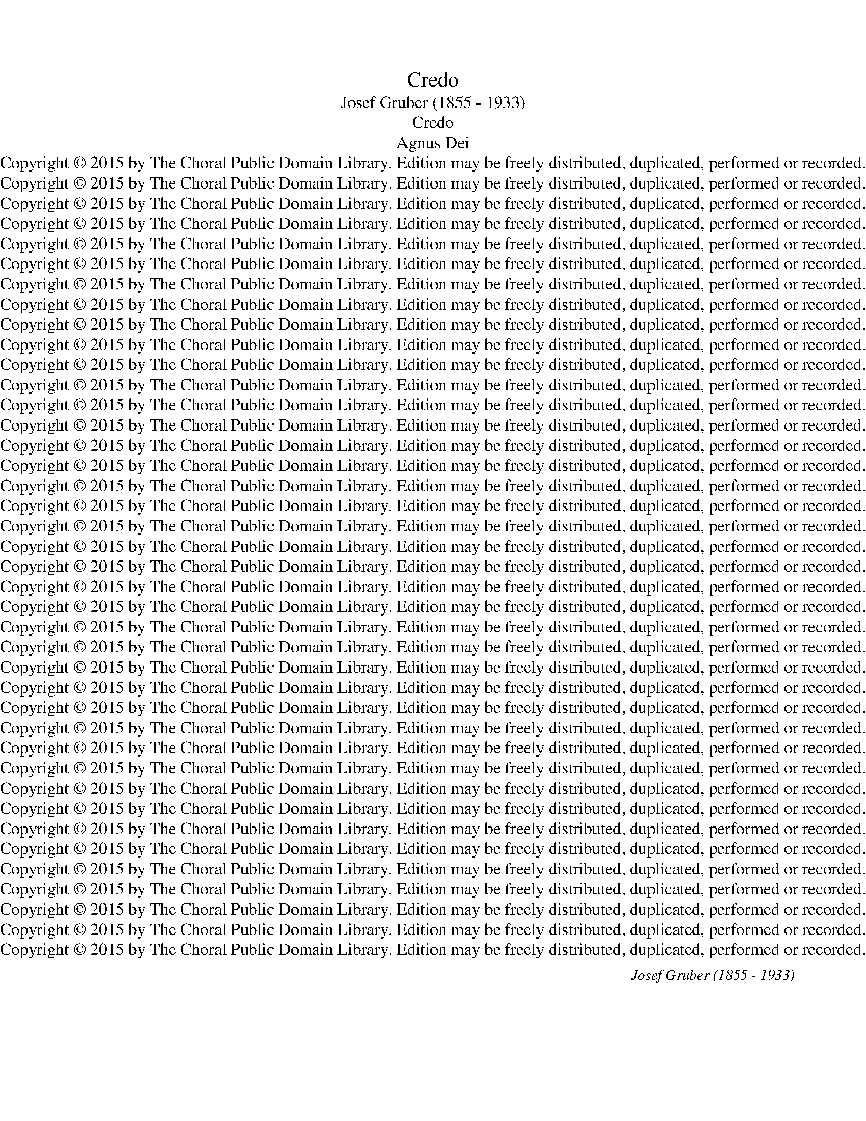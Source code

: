X:1
T:Credo
T:Josef Gruber (1855 - 1933)
T:Credo
T:Agnus Dei
T:Copyright © 2015 by The Choral Public Domain Library. Edition may be freely distributed, duplicated, performed or recorded.
T:Copyright © 2015 by The Choral Public Domain Library. Edition may be freely distributed, duplicated, performed or recorded.
T:Copyright © 2015 by The Choral Public Domain Library. Edition may be freely distributed, duplicated, performed or recorded.
T:Copyright © 2015 by The Choral Public Domain Library. Edition may be freely distributed, duplicated, performed or recorded.
T:Copyright © 2015 by The Choral Public Domain Library. Edition may be freely distributed, duplicated, performed or recorded.
T:Copyright © 2015 by The Choral Public Domain Library. Edition may be freely distributed, duplicated, performed or recorded.
T:Copyright © 2015 by The Choral Public Domain Library. Edition may be freely distributed, duplicated, performed or recorded.
T:Copyright © 2015 by The Choral Public Domain Library. Edition may be freely distributed, duplicated, performed or recorded.
T:Copyright © 2015 by The Choral Public Domain Library. Edition may be freely distributed, duplicated, performed or recorded.
T:Copyright © 2015 by The Choral Public Domain Library. Edition may be freely distributed, duplicated, performed or recorded.
T:Copyright © 2015 by The Choral Public Domain Library. Edition may be freely distributed, duplicated, performed or recorded.
T:Copyright © 2015 by The Choral Public Domain Library. Edition may be freely distributed, duplicated, performed or recorded.
T:Copyright © 2015 by The Choral Public Domain Library. Edition may be freely distributed, duplicated, performed or recorded.
T:Copyright © 2015 by The Choral Public Domain Library. Edition may be freely distributed, duplicated, performed or recorded.
T:Copyright © 2015 by The Choral Public Domain Library. Edition may be freely distributed, duplicated, performed or recorded.
T:Copyright © 2015 by The Choral Public Domain Library. Edition may be freely distributed, duplicated, performed or recorded.
T:Copyright © 2015 by The Choral Public Domain Library. Edition may be freely distributed, duplicated, performed or recorded.
T:Copyright © 2015 by The Choral Public Domain Library. Edition may be freely distributed, duplicated, performed or recorded.
T:Copyright © 2015 by The Choral Public Domain Library. Edition may be freely distributed, duplicated, performed or recorded.
T:Copyright © 2015 by The Choral Public Domain Library. Edition may be freely distributed, duplicated, performed or recorded.
T:Copyright © 2015 by The Choral Public Domain Library. Edition may be freely distributed, duplicated, performed or recorded.
T:Copyright © 2015 by The Choral Public Domain Library. Edition may be freely distributed, duplicated, performed or recorded.
T:Copyright © 2015 by The Choral Public Domain Library. Edition may be freely distributed, duplicated, performed or recorded.
T:Copyright © 2015 by The Choral Public Domain Library. Edition may be freely distributed, duplicated, performed or recorded.
T:Copyright © 2015 by The Choral Public Domain Library. Edition may be freely distributed, duplicated, performed or recorded.
T:Copyright © 2015 by The Choral Public Domain Library. Edition may be freely distributed, duplicated, performed or recorded.
T:Copyright © 2015 by The Choral Public Domain Library. Edition may be freely distributed, duplicated, performed or recorded.
T:Copyright © 2015 by The Choral Public Domain Library. Edition may be freely distributed, duplicated, performed or recorded.
T:Copyright © 2015 by The Choral Public Domain Library. Edition may be freely distributed, duplicated, performed or recorded.
T:Copyright © 2015 by The Choral Public Domain Library. Edition may be freely distributed, duplicated, performed or recorded.
T:Copyright © 2015 by The Choral Public Domain Library. Edition may be freely distributed, duplicated, performed or recorded.
T:Copyright © 2015 by The Choral Public Domain Library. Edition may be freely distributed, duplicated, performed or recorded.
T:Copyright © 2015 by The Choral Public Domain Library. Edition may be freely distributed, duplicated, performed or recorded.
T:Copyright © 2015 by The Choral Public Domain Library. Edition may be freely distributed, duplicated, performed or recorded.
T:Copyright © 2015 by The Choral Public Domain Library. Edition may be freely distributed, duplicated, performed or recorded.
T:Copyright © 2015 by The Choral Public Domain Library. Edition may be freely distributed, duplicated, performed or recorded.
T:Copyright © 2015 by The Choral Public Domain Library. Edition may be freely distributed, duplicated, performed or recorded.
T:Copyright © 2015 by The Choral Public Domain Library. Edition may be freely distributed, duplicated, performed or recorded.
T:Copyright © 2015 by The Choral Public Domain Library. Edition may be freely distributed, duplicated, performed or recorded.
T:Copyright © 2015 by The Choral Public Domain Library. Edition may be freely distributed, duplicated, performed or recorded.
C:Josef Gruber (1855 - 1933)
Z:Copyright © 2015 by The Choral Public Domain Library. Edition may be freely distributed, duplicated, performed or recorded.
%%score { ( 1 3 ) | ( 2 4 ) } { ( 5 6 9 ) | ( 7 8 10 ) }
L:1/8
Q:1/4=80
M:4/4
K:C
V:1 treble nm="P1"
V:3 treble 
V:2 bass 
V:4 bass 
V:5 treble nm="P3"
V:6 treble 
V:9 treble 
V:7 bass 
V:8 bass 
V:10 bass 
V:1
"^sopr."!p! (A2 c4) B2 | A4 z2!<(! A2!<)! | (d2 c2!>(! B4)!>)! | A2 z2 z4 | z8 | z8 | z8 | z8 | %8
w: Ky- * ri-|e e-|lei- * *|son,|||||
w: ||||||||
!mf! (c2 A4) ^G2 | [CA]2 z2 z2!f! [Ae]2 | !^![Ad]4 [Ac]2 [Ac]2 |!>(! B8!>)! | A2 z2 z4 | z8 | %14
w: Ky- * ri-|e e-|lei- son, e-|lei-|son.||
w: ||||||
 z2"^sopr solo"!p! B4 BB | !^!c4 B2 z2 | z2"^alto solo"!p! ^G4 GG | z4 z2"^Tutti"!f! e2 | %18
w: Chri- ste e-|lei- son,|Chri- ste e-|e-|
w: ||||
 (e4 ^d4) | [^Ge]2 z2 z4 | (A2 c4) B2 | A4 z2 A2 | [Ad]4"^cresc." [Ac]2 [^GB]2 | (e2 d2) c2 c2 | %24
w: lei- *|son.|Ky- * ri-|e e-|lei- son, e-|lei- * son, e-|
w: ||||||
 (f2 e2) d4 |!ff! e4 d4 | [Ec]4 z2!mf! [GB]2 |!>(! A8!>)! | [EG]2 !^!G4 F2 | E4!p! (C2 D2) | E8- | %31
w: lei- * son,|Ky- ri-|e e-|lei-|son, Ky- ri-|e e- *|lei-|
w: |||||||
!>(! E8!>)! | E2 z2 z2!p! [^CE]2 |!>(!!<(! [DF]8!>)!!<)! | [^CE]4 z4 | z8 |][M:4/4][Q:1/4=120] z8 | %37
w: |son, e-|lei-|son.|||
w: ||||||
 z8 | z8 | z8 | z8 | z4!p! [CE]2 [CE]2 | (G4 A2) A2 | [EG]6 C2 | (F4 D2) D2 | [CE]4 E2 E2 | c4 B4 | %47
w: ||||Et in|ter- ra *|pax ho-|mi- ni- *|bus bo- nae|vo- lun-|
w: ||||||||||
!<(! A8!<)! | [E^G]4 z2!f! E2 | [EB]6 [EB]2 | [Ec]4 [Ac]2 [Ac]2 | [Bd]4 [Bd]2 [Bd]2 | %52
w: ta-|tis. Lau-|da- mus|Te, be- ne-|di- ci- mus|
w: |||||
 [ce]4!p!!p! c2 c2 | c6 c2 | c2!f! c2 [Af]2 [Ge]2 | d6 d2 | [Ec]4 z4 |!p! [FA]4 [FA]2 [FA]2 | %58
w: Te, ad- o-|ra- mus|Te, glo- ri- fi-||Te.|Gra- ti- as|
w: ||||||
 [Fc]4 F2 F2 | G8 | [FA]4 F2 F2 |"^cresc." ([Fd]2 [Ge]2 [Ff]2) [Ac]2 | [Gc]4 [FA]2 [FA]2 | G8 | %64
w: a- gi- mus|Ti-|bi pro- pter|ma- * * gnam|glo- ri- am|Tu-|
w: ||||||
 [EA]4 z4 | z8 | z8 | z8 | z8 | z2!f! [Fd]4 [Fd]2 | [Fc]4 [FA]2 [FA]2 | G6 G2 | [FA]4 z4 | %73
w: am.|||||De- us|Pa- ter om-|ni- po-|tens.|
w: |||||||||
 z2!mf!"^sopr." c4 cc | c2 c2 c2 d2 | e3 e e4 | z2!<(! e4!<)! e2 |!f! [Af]8 | [Gd]4 z4 | %79
w: Do- mi- ne|Fi- li u- ni-|ge- ni- te,|Je- su|Chri-|ste.|
w: ||||||
 [Gc]6 [Gc][Gc] | [Ac]4 [Ac]4 | z2 c4 c2 | [Gd]4 [Gd]4 | [Ge]4 [Gd]2 [Ec]2 | %84
w: Do- mi- ne|De- us,|A- gnus|De- i,|Fi- li- us|
w: |||||
!>(! ([GB]4 [^FA]2"^rit." [EG]2)!>)! | [^D^F]4 z4 | z8 | z8 | z8 | z8 | z4!p! [B,D]2 [B,D]2 | %91
w: Pa- * *|tris.|||||mi- se-|
w: |||||||
 [CE]6 [CE]2 |!<(! A8!<)! |!>(! [E^G]4!>)! z2!f!"^tutti" E2 | A4 A2 A2 | (d3 c B2) A2 | %96
w: re- re|no-|bis. Qui|tol- lis pec-|ca- * * ta|
w: |||||
!>(! G8!>)! | E4 z4 | z2!p! [FA]3 [FA] [FA]2 | [FA]3 [FA] [EG]2 [FA]2 |!<(! [F_B]4!<)! [FB]4 | %101
w: mun-|di:|sus- ci- pe|de- pre- ca- ti-|o- nem|
w: |||||
!>(! G8!>)! | [FA]2 z2 z2"^tutti"!f! A2 | A4 A2 A2 | A4 A2 =B2 | B8 | E4!p! [^GB]2 [GB]2 | %107
w: nos-|tram. Qui|se- des ad|dex- te- ram|Pa-|tris: mi- se-|
w: ||||||
 [Ac]4 [FB]4 | (A6 ^G2) | [EA]4 z4 |!f! [Ad]3 [Ad] [Ad]2 [Ad]2 | [Ae]4 [Af]4 | [Gd]8 | %113
w: re- re|no- *|bis.|Quo- ni- am Tu|so- lus|Sanc-|
w: ||||||
 [Ge]2 [Gc]2 [Gc]2 [Gc]2 |"^cresc." [Gc]3 [Gc] [Gc]4 | z2 [Gc]2 [Gc]2 [Gc][Gc] | [Ge]3 [Ge] [Ge]4 | %117
w: tus, Tu so- lus|Do- mi- nus,|Tu so- lus Al-|tis- si- mus,|
w: ||||
 z2!ff! [Ge]4 [Af]2 | (g4 e4) | [Gd]2 z2 z4 | z8 | z8 | z8 |!f! z8 | z8 | z2!f! c2 (e2 ^f2 | %126
w: Je- su|Chri- *|ste.||||||Cum San- *|
w: |||||||||
 g2) d2 c2 dc | B2 B2 (c2 d2 | e2) de f2 d2 | [^Ge]2 [Ee]2 [Ee]2 [Ee][Ee] | [Ee]4 [Ac]4 | %131
w: * cto Spi- ri- *|tu, cum San- cto||tu in glo- ri- a|De- i|
w: |* cum San- *|* cto _ Spi- ri-|tu * * * *||
 [Af]4 [Ge]4 | [Gd]8 | [Ge]4 c2!ff! c2 | [Ac]8 | [Gc]8 |][M:3/4]"^tutti"!f![Q:1/4=80] c2 AcBA | %137
w: Pa- tris.|A-|men, a- men,|a-|men.|Pa- trem om- ni- po-|
w: ||||||
 ^G2 A2 z A | !^!d2 c2 dc/d/ |!>(! e6!>)! | E4!f! [^GB][GB] | [Ac]4 [Ac][Ac] | %142
w: ten- tem, fac-|to- rem coe- li et|ter-|rae, vi- si-|bi- li- um|
w: |||||
 [^GB]>[GB] [GB]2 [GB][Ac] | (defe) (dc) | (c2 B2) B2 | [Gc]2 z2 z2 | z6 | z6 | z2!f! [Bd]2 [Gd]2 | %149
w: om- ni- um et in-|vi- * * * si- *|bi- * li-|um.|||Et ex|
w: |||||||
 [Ge][Ge] [Ge]2 [Ge]2 | [Af][Af] [Ge]2 [Bd][Bd] | (c2 B2) B2 | A2 z2 z2 |!f! A2 A2 [^GB]2 | %154
w: Pa- tre na- tum|an- te om- ni- a|sae- * cu-|la.|De- um de|
w: |||||
 [Ac]2 A2 z2 | [Ec]2 [Gc]2 [Gd]2 | [Ge]>[Ge] [Ge]2 z2 | z2 [Gd]2 [Ge]2 | [Af]4 [Ge][Ge] | dd d4 | %160
w: De- o,|lu- men de|lu- mi- ne,|De- um|ve- rum de|De- o ve-|
w: ||||||
 [Ec]2 z2 z2 | z6 | z6 | z6 | z6 | z6 | z6 | z6 | z2 z2!f!"^tutti" A2 | [Ad]2 [Ad]2 [Ad]2 | %170
w: ro.||||||||Qui|prop- ter nos|
w: ||||||||||
 [Ac]>[EB] [EA]2 z A | (f3 e) (dc) | [DB]2 [DB]2 [GB]2 | e2 ed cB | [GA]2"^dim." [GA]2 [GB]2 | %175
w: ho- mi- nes et|pro- * pter *|nos- tram sa-|lu- tem * de- *|scen- dit, de-|
w: |||||
 [Gc]2 [^Fc]2!p! [GB]2 | A6 | G2 z2"^rit." z2 |!mf! G2"^tutti" E2 E2 | C4 D2 | C2 z2 E2 | E3 D E2 | %182
w: scen- dit de|coe-|lis.|Et in- car-|na- tus|est de|Spi- ri- tu|
w: |||||||
 (G2!<)!!<(! A4) |!>(! G4!>)! z2 |!mf! c>c B2 G2 | !^!A4 A2 | G4 z2 | z2 z2!p! C2 | E4 E2 | %189
w: Sanc- *|to|ex Ma- ri- a|vir- gi-|ne|et|ho- mo|
w: |||||||
 F4!>(! F2!>)! | G4 z2 | z6 |!f! _e4 c2 | c2 B2 z2 | _e3 eec |"^rit." c2 B2 z [GB] | %196
w: fac- tus|est.||Cru- ci-|fi- xus|e- ti- am pro|no- bis sub|
w: |||||||
 [Gc]3 [_EG]!>(![CG][CG] | [F_A]2!>)! [FA]2 z2 |!p! [_EG]2 [EG]2 z2 | z2!pp! G2 G2 |"^dim." G4 G2 | %201
w: Pon- ti- o Pi-|la- to,|pas- sus|et se-|pul- tus|
w: |||||
 !fermata!G6 ||[K:Eb][M:4/4][Q:1/4=120] z8 | z8 |!f! [Gc]4 [Gc]3 [Gc] | [Ge]4 [Ge]4 | %206
w: est.|||Et re- sur-|re- xit|
w: |||||
!<(! [Ae]4 [cf]2!<)! [cf]2 | [=Bg]4 [Gd]2 [Gd]2 | [Ge]4 [Ac]2 [Ac]2 | [FB]8 | [GB]4 z4 | z8 | %212
w: ter- ti- a|di- e se-|cun- dum scrip-|tu-|ras,||
w: ||||||
!f! E4 (G3 A) | B4!<(! c2!<)! d2 |!ff! e8 | d4 [Gd]2 [Gd][Gd] ||[K:C] [Ge]6 [Ac][Ac] | (c4 B4) | %218
w: et a- *|scen- dit in|coe-|lum, se- det ad|dex- te- ram|Pa- *|
w: ||||||
 [Gc]2 z2 z2!f! A2 | A3 A A2 A2 | d3 c B2 G2 | [Ge]3"^cresc." [Ge] [Ge]2 [Ge][Ge] | [Ff]4 [Ff]4 | %223
w: tris. Et|i- te- rum ven-|tu- rus est cum|glo- ri- a ju- di-|ca- re|
w: |||||
!>(! _e6 d!>)!c |!p! ([GB]4 [^Fc]2) [Fc]2 | [GB]4!f! G2 G2 | [Ge]4 [Ac]!<(![Ad][Ae]!<)![cf] | %227
w: vi- vos et|mor- * tu-|os, cu- jus|reg- ni non e- rit|
w: ||||
!ff! g8 | [ce]2 z2 z4 | z4"^sopr."!mf! E2 E2 | A2 cc B2 A2 | d3 d c2 de | f2 e2 (d2 c2) | %233
w: fi-|nis.|Et in|Spi- ri- tum San- ctum|Do- mi- num, et vi-|vi- fi- can- *|
w: ||||||
 B4"^alto" B2 B2 | c2 c2 d2 d2 | e4 d2 c2 | B8 | A4 z4 |!mf! z8 |!mf! z4 d2 d2 | %240
w: tem, qui ex|Pa- tre Fi- li-|o- que pro-|ce-|dit.|||
w: ||||||Qui cum|
 [Ge]4 [Gc]2 [Gc]2 | [Gd]3 [Gd] [Gd]2 z2 | z4!p! G2 G2 | !^!_A4 (_E2 F2) | G4 G2!f! G2 | %245
w: Pa- tre et|Fi- li- o|si- mul|ad- o- *|ra- tur et|
w: Pa- tre et|Fi- li- o||||
 [Ec]2 [Gd]2 [Ge]2 [Gf]2 | [Gg]4 [Ge]2 cc | !^!c3 A A2 AA |"^rit."!<(! (E6!<)! [^D^F]2) | %249
w: con- glo- ri- fi-|ca- tur, qui lo-|cu- tus est per pro-|phe- *|
w: ||||
 !fermata![E^G]6!mf! E2 ||[M:3/4][Q:1/4=88] EA c2 BA | ^G>G A2 z A | d!<(!d cc d>d!<)! | %253
w: tas. Et|un- nam san- ctam ca-|tho- li- cam et|a- po- sto- li- cam ec-|
w: ||||
!>(! e4!>)! e2 | E4 z2 | z6 | z6 | z6 | z2 z2 [^GB][GB] | [Ac]>[Ac] [Ac][Ac] [Ac][Ac] | %260
w: cle- si-|am.||||et ex-|pe- cto re- sur- re- cti-|
w: |||||||
 [^GB]2 [GB]2!pp!!<(! [EG][EG]!<)! | A6 | [E^G]4 z2 ||[K:A][Q:1/4=120] z2 z2 z"^alto"!f! E | %264
w: o- nem mor- tu-|o-|rum.|Et|
w: ||||
 (EFGE FG | AB) c2!f! [Ac]2 | (cdec) (de) | f>f f2"^Solo"!mf! (f2 | e3 d) c2 | %269
w: vi- * * * * *|* * tam ven-|tu- * * * ri *|sae- cu- li, a-|* * men,|
w: |||||
"^Tutti" dc"^rit." B4 | A2 A2 A2 | A4 A2 |!ff! !fermata![Af]6 | [Ae]2 z2 z2 | z6 |] %275
w: a- men, a-|men, a- men,|a- men,|a-|men.||
w: ||||||
[K:C][M:4/4]!p![Q:1/4=70] ([CE]6 [B,D]2) | [CE]4 z4 |!mf! ([EG]4 [FA]4) | [EG]4 z4 | %279
w: San- *|ctus,|San- *|ctus,|
w: ||||
!f! [Gd]4 [Ge]4 | [Gd]3 [Gd] [Gd]4 | f6 e2 | [Ad]6 [Ad]2 | [^Ge]8 |!f! [Ae]4 [Ae]2 [Ae]2 | %285
w: San- ctus|Do- mi- nus|De- us|Sa- ba-|oth.|Ple- ni sunt|
w: ||||||
 [Af]4 [Af]2 [Af]2 | [Gd]8 | [Ge]4 z2 !^![ce]2- | [ce]4 [Bd]2 [Ac]2 | ([GB]4 [^FA]4) | %290
w: coe- li et|ter-|ra glo-|* ri- a|Tu- *|
w: |||||
 !fermata!G4 z4 | z8 | z8 | z8 |!f! z8 | z4!f! z2 c2 | e2 A2 d2 c2 | (B3 A) G2 (AB) | %298
w: a.||||||sis, in _ ex-|cel- * sis, ho- *|
w: |||||Ho-|san- na in ex-|cel- * sis, * *|
 [Ec]2 [Af]2 [Gd]2 [Gd]2 | (c3 d) e2 ee | d8 | [Ec]4 [EG]2 [EG]2 | (A4 c2 d2) | [Ge]4 z4 | z8 || %305
w: san- na in ex-|cel- * sis, in ex-|cel-|sis, in ex-|cel- * *|sis.||
w: |||||||
[K:G] z8 | z8 | z8 | z8 | z8 |"^sopr solo"!mf! (B4 c2) B2 | (A2 B2) G2 G2 |!<(! (G6!<)! A2) | %313
w: |||||Be- * ne-|di- * ctus, qui|ve- *|
w: ||||||||
 B4 z2 B2 | (B2 e2) e2 d2 | d3 B d2 d2 | (e2 g2) g2 g2 | f3 e d2 d2 | d2 dd e2 e2 | d2 z2 z4 | %320
w: nit in|no- * mi- ne|Do- mi- ni, in|no- * mi- ne|Do- mi- ni, in|no- mi- ne Do- mi-|ni,|
w: |||||||
"^Tutti"!mf! G6 A2 |!<(! B4 B2!<)! B2 | (d6 c2) | B4 z2 [GB]2 | [Ge]4 [FA]2 [FA]2 | (d4 c2) B2 | %326
w: Be- ne-|dic- tus, qui|ve- *|nit in|no- mi- ne|Do- * mi-|
w: ||||||
 [FA]4 z2 [FA]2 | [FB]4 [EG]2 [EG]2 |!>(! ([FA]4 [EG]2)!>)! [^DF]2 | E4 z2 E2 |!f! c4 B2 E2 | %331
w: ni, in|no- mi- ne|Do- * mi-|ni: Ho-|san- na, ho-|
w: |||||
 A4 G2 [DG][DG] | (G4 F4) | G4 z2 G2 | !^!e4 d2 D2 | !^!c4 B2 BB |!>(! A8!>)! | [DG]4 z4 | z8 | %339
w: san- na in ex-|cel- *|sis, ho-|san- na, ho-|san- na in ex-|cel-|sis.||
w: ||||||||
 z8 | z8 | z8 |][K:C][M:4/4][Q:1/4=70] z8 |"^sopr solo"!mf! (c4 B2) A2 | (G2 F2) E2 E2 | %345
w: ||||A- * gnus|De- * i, qui|
w: ||||||
 (E2 A2) A2 G2 |!<(! (G2!<)! e4) d2 |!>(! c4!>)! B2 z2 | z4!mf! [^GB]2 [GB]2 | %349
w: tol- * lis pec-|ca- * ta|mun- di:|mi- se-|
w: ||||
 ([Ac]4 [Ge]2) [Ad]2 | (c4 B4) | [Gc]4 z4 | z8 |"^alto solo" (A4 G2) F2 |!<(! (F6!<)! G2) | %355
w: re- * re|no- *|bis.||A- * gnus|De- *|
w: ||||||
 A4 z2 F2 | (F2 _B2) B2 A2 | (A2 G2 F2) G2 | A8 | A4 z4 | z4!p! [^CE]2 [CE]2 | (F4 A2) G2 | %362
w: i, qui|tol- * lis pec-|ca- * * ta|mun-|di:|mi- se-|re- * re|
w: |||||||
 ([DF]4 [^CE]4) | D2 z2 z4 | z8 |!f! (c4 B2) A2 | (G2 F2) E2 E2 | (E2 A2) A2 G2 | (G2 e4) d2 | %369
w: no- *|bis.||A- * gnus|De- * i, qui|tol- * lis pec-|ca- * ta|
w: |||||||
!>(! [Gc]4!>)! [GB]2 z2 | z4!p! G2 G2 | ([Ec]2 [GB]2 [FA]2) [EG]2 |"^dim." [DG]8 | [CE]4 E2 E2 | %374
w: mun- di:|do- na|no- * * bis|pa-|cem, do- na|
w: |||||
 A4 A4 | G8 | C6 z2 | z8 | z8 | z8 | z8 |] %381
w: no- bis|pa-|cem.|||||
w: |||||||
V:2
 z8 | z8 | z8 | z8 |"^bass"!p! E,2 G,4 ^F,2 | E,4 z2!<(! E,2 | A,2!<)! G,2!>(! ^F,4!>)! | %7
w: |||||||
w: |||||||
w: ||||Ky- * ri-|e e-|lei- * *|
w: |||||||
 E,2 z2 z4 |!mf! A,2 C4 B,2 | A,2 z2 z2!f! C2 | !^!F4 E2!mf! E2 |!>(! F4!>)! E2 D2 | %12
w: |||||
w: |||||
w: son,|Ky- * ri-|e, *||lei- * *|
w: |||||
 [A,,C]2 z2 z4 | z8 | z8 | z8 | z2"^ten solo"!p! B,4 B,B, |!f! !^!C4 B,2"^Tutti"!f! B,2 | %18
w: ||||||
w: ||||||
w: son.|||||* Chri- ste|
w: ||||||
 [B,,B,]8 | [E,B,]2 z2 z4 | A,2 C4 B,2 | A,4 z2 A,2 | [F,A,]4"^cresc." [E,A,]2 [D,E]2 | E4 E2 E2 | %24
w: ||||||
w: ||||||
w: lei-|son.|Ky- * ri-|e e-|lei- son, e-|lei- son, e-|
w: ||||||
 D2 C2 B,4 |!ff! G,2 C2 B,4 | [A,C]4 z2!mf! [E,C]2 |!>(! [F,C]8!>)! | [C,C]2 !^!G,4 F,2 | %29
w: |||||
w: |||||
w: lei- * son,|Ky- * ri-|e e-|lei-|son, Ky- ri-|
w: |||||
 E,4!p! C,2 D,2 | E,8- |!>(! E,8!>)! | E,2 z2 z2!p! [A,,A,]2 |!<(!!>(! [D,A,]8!<)!!>)! | %34
w: |||||
w: |||||
w: e e- *|lei-||son, e-|lei-|
w: |||||
 [A,,A,]4 z4 | z8 |][M:4/4] z8 | z8 | z8 | z8 | z8 | z4!p! [C,G,]2 [C,G,]2 | [E,C]4 [F,C]4 | %43
w: |||||||||
w: |||||||||
w: son.|||||||Et in|ter- ra|
w: |||||||||
 [C,C]6 [E,G,]2 | [D,A,]4 G,4 | [C,G,]4 E,2 E,2 | [A,,A,]4 [E,G,]4 |!<(! [F,A,]8!<)! | %48
w: |||||
w: |||||
w: pax ho-|mi- ni-|bus bo- nae|vo- lun-|ta-|
w: |||||
 [E,B,]4 z2!f! [E,E]2 | [^G,E]6 [G,E]2 | [A,E]4 [A,E]2 [A,E]2 | G4 G2 G2 | [C,G]4 C2 C2 | C6 C2 | %54
w: ||||||
w: ||||||
w: tis. Lau-|da- mus|Te, be- ne-|di- ci- mus|Te, ad- o-|ra- mus|
w: ||||||
 C2!f! C2 [F,C]2 [C,C]2 | [F,C]4 [G,B,]4 | [C,C]4 z4 |!p! [F,C]4 [F,C]2 [F,C]2 | %58
w: ||||
w: ||||
w: Te, glo- ri- fi-|ca- mus|Te.|Gra- ti- as|
w: ||||
 [F,A,]4 [_B,D]2 [A,C]2 | C8 | [F,C]4 z4 |"^cresc." [_B,D]2 [B,C]2 [A,C]2 [F,C]2 | %62
w: ||||
w: ||||
w: a- gi- mus|Ti-|bi|prop- ter ma- gnam|
w: ||||
 [E,C]4 [F,C]2 [A,C]2 | [_B,D]8 | [A,^C]4 z4 |"^tutti"!f! A,6 A,A, | =C4 C4 | z2 C4 C2 | A,4 A,4 | %69
w: |||||||
w: |||||||
w: glo- ri- am|Tu-|am.|Do- mi- ne|De- us,|Rex coe-|les- tis,|
w: |||||||
 z2 _B,4 B,2 | [F,A,]4 [F,C]2 [F,C]2 | C4 [C,C]4 | [F,C]4 z4 | z8 | z8 | z8 | %76
w: |||||||
w: |||||||
w: De- us|Pa- ter om-|ni- po-|tens.||||
w: |||||||
 z2 [E,B,]2!<(! [A,^C]2!<)! [A,C]2 |!f! D6 C2 | [G,B,]4 z4 | [C,E]6 [E,C][E,C] | [F,C]4 [F,C]4 | %81
w: |||||
w: |||||
w: Je- * su|Chri- *|ste.|Do- mi- ne|De- us,|
w: |||||
 z2 C4 C2 | [G,B,]4 [G,B,]4 | C4 B,2 A,2 |"^rit.""^rit."!>(! B,8!>)! | B,4 z4 | %86
w: |||||
w: |||||
w: A- gnus|De- i,|Fi- li- us|Pa-|tris.|
w: |||||
 z4 z2!p!"^tutti" E,2 | E,4 E,2 E,2 | A,3 B, C2 G,2 |!>(! A,8!>)! | G,4 z4 | z8 | z8 | %93
w: |||||||
w: |||||||
w: Qui|tol- lis pec-|ca- * * ta|mun-|di.|||
w: |||||||
 z4 z2!f! E,2 | A,4 A,2 A,2 | D3 C B,2 A,2 |!>(! G,8!>)! | E,4 z4 | z2!p! [F,C]3 [F,C] [F,C]2 | %99
w: ||||||
w: ||||||
w: Qui|tol- lis pec-|ca- * * ta|mun-|di:|sus- ci- pe|
w: ||||||
 [F,C]3 [F,C] [C,C]2 [F,C]2 |!<(! [_B,D]4!<)! [_B,,D]4 |!>(! [C,C]8!>)! | %102
w: |||
w: |||
w: de- pre- ca- ti-|o- nem|nos-|
w: |||
 [F,C]2 z2 z2"^tutti"!f! A,2 | A,4 A,2 A,2 | A,4 A,2 =B,2 | B,8 | E,4!p! [E,E]2 [E,E]2 | %107
w: |||||
w: |||||
w: tram. Qui|se- des ad|dex- te- ram|Pa-|tris: mi- se-|
w: |||||
 [A,,E]4 [D,D]4 | C4 B,4 | [A,,^C]4 z4 |!f! [D,F]3 [D,F] [D,F]2 [F,D]2 | ^C4 D2 =C2 | C4 B,4 | %113
w: ||||||
w: ||||||
w: re- re|no- *|bis.|Quo- ni- am Tu|so- lus *|Sanc- *|
w: ||||||
 [C,C]2 [CE]2 [CE]2 [CE]2 |"^cresc." [CE]3 [CE] [CE]4 | z2 [CE]2 [CE]2 [CE][CE] | %116
w: |||
w: |||
w: tus, Tu so- lus|Do- mi- nus,|Tu so- lus Al-|
w: |||
 [_B,C]3 [B,C] [B,C]4 | z2!ff! [_B,C]4 [A,C]2 | [=B,D]4 C4 | B,2!f! z2 z4 | z8 | z2!f! C2 E2 ^F2 | %122
w: ||||||
w: ||||||
w: tis- si- mus,|Je- su|Chri- *|ste.||Cum Sanc- *|
w: ||||||
 G2 D2 C2 DC | B,2 C2 CFED | E2 C4 B,2 | C2 ED C4- | C2 B,2 A,2 A,2 | G,2 F2 E2 D2 | %128
w: ||||||
w: ||||||
w: * to Spi- ri- *|tu, cum San- * cto *|Spi- * ri-|tu, cum * San-|* cto Spi- ri-|tu, cum San- *|
w: ||||||
 C2 B,2 C2 B,2 | [E,B,]2 [E,^G,]2 [^F,A,]2 [G,B,][G,B,] | [A,C]4 [A,E]4 | D2 A,2 C2 C2 | C4 B,4 | %133
w: |||||
w: |||||
w: * cto Spi- ri-|tu in glo- ri- a|De- i|Pa- * * tris,|A- *|
w: |||||
 [C,C]4 C2 C2 |!ff! C4 F4 | [C,E]8 |][M:3/4]"^tutti"!f! C2 A,CB,A, | ^G,2 A,2 z A, | %138
w: |||||
w: |||||
w: men, a- men,|a- *|men.|Pa- trem om- ni- po-|ten- tem, fac-|
w: |||||
 !^!D2 C2 DC/D/ |!>(! E6!>)! | E,4!f! [E,E][E,E] | [A,E]4 [A,E][A,E] | %142
w: ||||
w: ||||
w: to- rem coe- li et|ter-|rae, vi- si-|bi- li- um|
w: ||||
 [E,E]>[E,E] [E,E]2 [E,E][A,E] | DCB,C D2 | [G,D]4 [G,,D]2 | [C,E]2!mf! C,"^tutti"C, E,E, | %146
w: ||||
w: ||||
w: om- ni- um et in-|vi- * * * si-|bi- li-|um. Et in u- num|
w: ||||
 G,G,/G,/ G,G, G,G, | A,A,/A,/!<(! A,A,!<)! A,!>)!!>(!A, | G,>G, G,2!f! [G,B,][G,B,] | %149
w: |||
w: |||
w: Do- mi- num Je- sum Chri- stum,|Fi- li- um De- i u- ni-|ge- ni- tum. Et ex|
w: |||
 C[C,C] C2 C2 | [F,C][F,C] [C,C]2 [D,F][D,F] | [E,E]4 [E,D]2 | [A,C]2 z2 z2 |!f! A,2 A,2 [E,E]2 | %154
w: |||||
w: |||||
w: Pa- tre na- tum|an- te om- ni- a|sae- cu-|la.|De- um de|
w: |||||
 [A,E]2 [A,C]2 z2 | [C,G,]2 [E,C]2 [G,B,]2 | [C,C]>[C,C] [C,C]2 z2 | z2 [G,B,]2 C2 | %158
w: ||||
w: ||||
w: De- o,|lu- men de|lu- mi- ne,|De- um|
w: ||||
 [F,C]4 [C,C][C,C] | CC C2 B,2 | [C,C]2 z2 z2 |!mp! A,3"^bass" A,A,A, | C2 C2 z2 | F,>F, F,F,G,G, | %164
w: ||||||
w: ||||||
w: ve- rum de|De- o ve- *|ro.|ge- ni- tum non|fa- ctum,|con- sub- stan- ti- a- lem|
w: ||||||
 A,2 A,2 z2 |!f! D2 C2 A,2 | A,G,/F,/ E,3 E, | D,2 z2 z2 | z2 z2"^tutti"!f! A,2 | %169
w: |||||
w: |||||
w: Pa- tri,|per _ quem|om- ni- a fa- cta|sunt.|Qui|
w: |||||
 [D,F]2 [F,F]2 [D,F]2 | [A,E]>[A,D] [A,C]2 z A, | [D,D]3 [E,C] [F,B,][^F,A,] | G,2 B,2 G,2 | %173
w: ||||
w: ||||
w: prop- ter nos|ho- mi- nes et|pro- * pter *|nos- tram sa-|
w: ||||
 [C,C]2 [C,E]2 [C,E]2 | E2"^dim." E2 E2 | E2 D2!p! D2 | D4 C2 | [G,,B,]2 z2"^rit." z2 | z6 | z6 | %180
w: |||||||
w: |||||||
w: lu- tem des-|cen- dit, des-|cen- dit de|coe- *|lis.|||
w: |||||||
 z6 | z6 | z6 | z6 | z6 | z6 | z6 | z6 | z6 | z6 | z6 |!f! z6 |"^tutti" _E4 C2 | C2 B,2 z2 | %194
w: ||||||||||||||
w: ||||||||||||||
w: ||||||||||||Cru- ci-|fi- xus|
w: ||||||||||||||
 _E3 EEC | C2 B,2 z [G,D] | [_E,C]3 [E,C]!>(![E,C][E,C] | [F,C]2!>)! [F,C]2 z2 | %198
w: ||||
w: ||||
w: e- ti- am pro|no- bis sub|Pon- ti- o Pi-|la- to,|
w: ||||
!p! [C,C]2 [C,C]2 z2 | z2!pp! G,2 G,2 |"^dim." G,4 G,2 | !fermata!G,6 ||[K:Eb][M:4/4] z8 | z8 | %204
w: ||||||
w: ||||||
w: pas- sus|et se-|pul- tus|est.|||
w: ||||||
!f! [C,E]4 [E,E]3 [G,E] | C4 C4 |!<(! [A,C]4 [A,C]2!<)! [A,C]2 | [G,D]4 [G,=B,]2 [G,B,]2 | %208
w: ||||
w: ||||
w: Et re- sur-|re- xit|ter- ti- a|di- e se-|
w: ||||
 [C,C]4 [A,,E]2 [A,E]2 | E4 D4 | [E,E]4 z4 | z8 |!f! E,4 G,3 A, | B,4!<(! C2!<)! D2 |!ff! E8 | %215
w: |||||||
w: |||||||
w: cun- dum scrip-|tu- *|ras,||et a- *|scen- dit in|coe-|
w: |||||||
 D4 [G,=B,]2 [G,B,][G,B,] ||[K:C] C6 CD | D8 | [C,E]2 z2 z2!f! A,2 | A,3 A, A,2 A,2 | %220
w: |||||
w: |||||
w: lum, se- det ad|dex- te- ram|Pa-|tris. Et|i- te- rum ven-|
w: |||||
 D3 C B,2 G,2 | [C,C]3"^cresc." [C,C] [C,C]2 [_B,C][B,C] | [_A,C]4 [A,C]4 |!>(! C6!>)! DD | %224
w: ||||
w: ||||
w: tu- rus est cum|glo- ri- a ju- di-|ca- re|vi- vos et|
w: ||||
!p! D4 _E2 E2 | [G,D]4!f! [G,B,]2 [G,B,]2 | C4 [A,C]!<(![A,C][A,C]!<)![A,C] |!ff! [G,D]8 | %228
w: ||||
w: ||||
w: mor- * tu-|os, cu- jus|reg- ni non e- rit|fi-|
w: ||||
 [C,C]2 z2 z4 | z8 | z8 | z8 | z8 | z8 | z8 | z8 | z8 |!mf! z8 | z4!mf! C2 C2 | C4 B,2 B,2 | %240
w: ||||||||||||
w: ||||||||||||
w: nis.|||||||||||* * cum|
w: ||||||||||||
 [C,C]4 [E,C]2 [E,C]2 | [G,B,]3 [G,B,] [G,B,]2 z2 | z4!p! G,2 G,2 | !^!_A,4 _E,2 F,2 | %244
w: ||||
w: ||||
w: Pa- tre et|Fi- li- o|si- mul|ad- o- *|
w: ||||
 G,4 G,2!f! G,2 | C2 B,2 C2 D2 | [C,E]4 C2 CC | !^!C3 A, A,2 A,A, |"^rit." E,6 [B,,B,]2 | %249
w: |||||
w: |||||
w: ra- tur et|con- glo- ri- fi-|ca- tur, qui lo-|cu- tus est per pro-|phe- *|
w: |||||
 !fermata![E,B,]6!mf! E,2 ||[M:3/4] E,A, C2 B,A, | ^G,>G, A,2 z A, | D!<(!D CC D>D!<)! | %253
w: ||||
w: ||||
w: tas. Et|u- nam san- ctam ca-|tho- li- cam et|a- po- sto- li- cam ec-|
w: ||||
!>(! E4!>)! E2 | E,4"^tutti" E,2 | !^!F,>E, E,!<(!E, ^G,!<)!B, | !^!C2 B,2 B,C | DC B,>A, G,F, | %258
w: |||||
w: |||||
w: cle- si-|am. Con-|fi- te- or u- num bap-|tis- ma in re-|mis- si- o- nem pec- ca-|
w: |||||
 E,2 E,2 EE | ^D>D DD DD | E2 E2!pp! B,!<(!B,!<)! |!>(! [E,C]6!>)! | [E,B,]4 z"^tenor"!f! E, || %263
w: |||||
w: |||||
w: to- rum, et ex-|pe- cto re- sur- re- cti-|o- nem mor- tu-|o-|rum. Et|
w: |||||
[K:A] A,B,CA,B,C | D2 D2 D2 | CB, A,2!f! [A,E]2 | EDCE =G2 | F>D"^ten solo"!mf! D2 D2 | E3 ^E F2 | %269
w: ||||||
w: ||||||
w: vi- * * * * *|* tam, et|vi- * tam ven-|tu- * * * ri|sae- cu- li, a-|* * men,|
w: ||||||
"^Tutti"!f! [B,,F][B,,F] [E,D]4 | [A,C]2 z2 z2 | A,4!ff! A,2 | !fermata![D,D]6 | [A,C]2 z2 z2 | %274
w: |||||
w: |||||
w: a- men, a-|men,|a- men,|a-|men.|
w: |||||
 z6 |][K:C][M:4/4]!p! G,8 | [C,G,]4 z4 |!mf! C8 | C4!f! z4 | [G,B,]4 [C,C]4 | %280
w: ||||||
w: ||||||
w: ||||||
w: ||||||
 [G,B,]3 [G,B,] [G,B,]4 | D4 C4 | C4 B,2 A,2 | [E,B,]8 |!f! [A,^C]4 [A,C]2 [A,C]2 | %285
w: |||||
w: |||||
w: |||||
w: |||||
 [D,D]4 [D,D]2 [D,D]2 | [G,B,]8 | [C,C]4 z4 | [D,^F,]4 [E,G,]2 [F,A,]2 | B,2 C2 D2 C2 | %290
w: |||||
w: |||||
w: |ter-|ra|glo- ri- a|Tu- * * *|
w: |||||
 !fermata![G,B,]4 z2!f!"^bass" G,2 | A,2 D,2 G,2 F,2 | z2!f! C2 E2 A,2 | D2 C2 B,3 A, | %294
w: ||||
w: ||||
w: a. Ho-|san- na in ex-|||
w: ||Ho- san- na|in ex- cel- *|
 B,2 ED C2 DC | B,2 CD E2 z2 | z8 | z4 z2!f! [G,D]2 | C2 DC B,2 B,2 | %299
w: |||||
w: |||||
w: |||ho-|san- na * in ex-|
w: sis, in _ _ ex- *|cel- * * sis,||||
 [E,C]3 [D,B,] [C,C]2 [C,C][E,C] | [F,C]4 [G,B,]4 | [C,C]4 [C,C]2 [C,C]2 | C4 A,2 B,2 | [C,C]4 z4 | %304
w: |||||
w: |||||
w: cel- * sis, in ex-|cel- *|sis, in ex-|cel- * *|sis.|
w: |||||
 z8 ||[K:G] z8 | z8 | z8 | z8 | z8 | z8 | z8 | z8 | z8 | z8 | z8 | z8 | z8 | z8 | z8 | %320
w: ||||||||||||||||
w: ||||||||||||||||
w: ||||||||||||||||
w: ||||||||||||||||
!mf!"^Tutti" G,6 A,2 |!<(! B,4 B,2!<)! B,2 | D6 C2 | B,4 z2 [G,D]2 | C4 [CD]2 [CD]2 | D6 D2 | %326
w: ||||||
w: ||||||
w: Be- ne-|dic- tus, qui|ve- *|nit in|no- mi- ne|Do- mi-|
w: ||||||
 D4 z2 D2 | [B,,^D]4 [E,E]2 [E,B,]2 | C4!>(! B,2!>)! A,2 | G,4 z2 E,2 |!f! C4 B,2 E,2 | %331
w: |||||
w: |||||
w: ni, in|no- mi- ne||* Ho-|san- na, ho-|
w: |||||
 A,4 G,2 [B,,G,][B,,G,] | [D,A,]8 | [G,B,]4 z4 | z8 | z4 z2 [E,E][E,E] | E4!>(! D2!>)! C2 | %337
w: ||||||
w: ||||||
w: san- na in ex-|cel-|sis,||in ex-|cel- * *|
w: ||||||
 [G,,B,]4 z4 | z8 | z8 | z8 | z8 |][K:C][M:4/4] z8 | z8 | z8 | z8 | z8 | z4!mf!"^bass" E,2 E,2 | %348
w: |||||||||||
w: |||||||||||
w: sis.||||||||||Mi- se-|
w: |||||||||||
 z4!mf! E2 E2 | E4 C3 D | E4 D4 | [C,E]4 z4 | z8 | z8 | z8 | z8 | z8 | z8 | z8 |!p! z8 | %360
w: ||||||||||||
w: ||||||||||||
w: re *|no- * *||bis.|||||||||
w: ||||||||||||
 z4!p! A,2 A,2 | A,6 _B,2 | A,6 G,2 | [D,F,]2 z2 z4 | z8 |!f! C4 B,2 A,2 | G,2 F,2 E,2 E,2 | %367
w: |||||||
w: |||||||
w: re *|no- *||bis.||A- * gnus|De- * i, qui|
w: |||||||
 [A,C]4 [B,D]2 [B,D]2 | C2- C4 D2 |!>(! [G,E]4!>)! [G,D]2 z2 | z4!p! G,2 G,2 | C6"^dim." C2 | %372
w: |||||
w: |||||
w: tol- lis pec-|ca- * ta|mun- di:|do- na|no- bis|
w: |||||
 C4 B,4 | [A,,C]4 E,2 E,2 | A,4 A,4 | G,8 | C,6 z2 | z8 | z8 | z8 | z8 |] %381
w: |||||||||
w: |||||||||
w: pa- *|cem, do- na|no- bis|pa-|cem.|||||
w: |||||||||
V:3
 x8 | x8 | x8 | x8 | x8 | x8 | x8 | x8 | E6 D2 | x8 | x8 | (A4 ^G4) | x8 | x8 | x8 | x8 | x8 | %17
w: |||||||||||||||||
 !^!A4 ^G2 G2 | ^F8 | x8 | x8 | x8 | x8 | A2 B2 c2 A2 | A4 B4 | (c2 G4) F2 | x8 | (G4 F4) | x8 | %29
w: ||||||||||||
 x8 | x8 | x8 | x8 | x8 | x8 | x8 |][M:4/4] x8 | x8 | x8 | x8 | x8 | x8 | C4 C4 | x8 | C4 B,4 | %45
w: ||||||||||||||||
 x8 | E6 D2 | (C6 D2) | x8 | x8 | x8 | x8 | x8 | x8 | x8 | A4 (G2 F2) | x8 | x8 | x8 | (F4 E4) | %60
w: ||||||||||ca- mus *|||||
 x8 | x8 | x8 | (F4 E2 D2) | x8 | x8 | x8 | x8 | x8 | x8 | x8 | F4 E4 | x8 | x8 | x8 | x8 | %76
w: ||||||||||||||||
 x2 (^G2 A2) A2 | x8 | x8 | x8 | x8 | x2 (A2 G2) G2 | x8 | x8 | x8 | x8 | x8 | x8 | x8 | x8 | x8 | %91
w: |||||||||||||||
 x8 | (C2 F2 E2 D2) | x8 | x8 | x8 | x8 | x8 | x8 | x8 | x8 | (F4 E4) | x8 | x8 | x8 | x8 | x8 | %107
w: ||||||||||||||||
 x8 | E8 | x8 | x8 | x8 | x8 | x8 | x8 | x8 | x8 | x8 | G8 | x8 | x8 | x8 | x8 | z2 G2 (A2 B2 | %124
w: ||||||||||||||||Cum San- *|
 c2) G2 F2 GF | E2 G2 (G2 A2 | G2) G2 G2 ^F2 | G2 G2 G2 G2 | (G4 A2) G2 | x8 | x8 | x8 | x8 | x8 | %134
w: * cto Spi- ri- *|tu, * * *|||Spi- * ri-||||||
 x8 | x8 |][M:3/4] x6 | x6 | x6 | x6 | x6 | x6 | x6 | A4 A2 | G4 G2 | x6 | x6 | x6 | x6 | x6 | x6 | %151
w: |||||||||||||||||
 A4 ^G2 | x6 | x6 | x6 | x6 | x6 | x6 | x6 | AA (G3 F) | x6 | x6 | x6 | x6 | x6 | x6 | x6 | x6 | %168
w: |||||||||||||||||
 x6 | x6 | x6 | A4 D2 | x6 | G2 G2 G2 | x6 | x6 | (G2 ^FE F2) | x6 | x6 | x6 | x6 | x6 | x6 | x6 | %184
w: ||||||||||||||||
 x6 | x6 | x6 | x6 | x6 | x6 | x6 | x6 | x6 | x6 | x6 | x6 | x6 | x6 | x6 | x6 | x6 | x6 || %202
w: ||||||||||||||||||
[K:Eb][M:4/4] x8 | x8 | x8 | x8 | x8 | x8 | x8 | x8 | x8 | x8 | x8 | x8 | x8 | x8 ||[K:C] x8 | G8 | %218
w: ||||||||||||||||
 x8 | x8 | x8 | x8 | x8 | (G2 c_B _A2) AA | x8 | x8 | x8 | (c4 B4) | x8 | x8 | x8 | x8 | x8 | %233
w: |||||||||||||||
 z4 ^G2 G2 | A2 A2 B2 B2 | (c3 B) A2 A2 | (A6 ^G2) | x8 | z4 E2 E2 | G4 D2 G2 | x8 | x8 | x8 | x8 | %244
w: |||||Qui cum|Pa- tre cum|||||
 x8 | x8 | x8 | x8 | x8 | x8 ||[M:3/4] x6 | x6 | x6 | x6 | x6 | x6 | x6 | x6 | x6 | x6 | x6 | %261
w: |||||||||||||||||
 (E4!>)!!>(! ^D2) | x6 ||[K:A] x6 | x6 | x6 | (cB A2) A2 | A>A A2 (A2 | G4) A2 | AA (A2 G2) | x6 | %271
w: ||||||||||
 x6 | x6 | x6 | x6 |][K:C][M:4/4] x8 | x8 | x8 | x8 | x8 | x8 | G4 G4 | x8 | x8 | x8 | x8 | x8 | %287
w: ||||||||||||||||
 x4 x2 x2 | x8 | x8 | x8 | x8 | x8 | x8 | z2 G2 A2 D2 | G2 F2 (E3 D) | C2 (FE D2) (EF) | G4 G2 F2 | %298
w: |||||||Ho- san- na||||
 x8 | G4 G2 GG | (A4 G2 F2) | x8 | (F4 A4) | x8 | x8 ||[K:G] x8 | x8 | x8 | x8 | x8 | x8 | x8 | %312
w: ||||||||||||||
 x8 | x8 | x8 | x8 | x8 | x8 | x8 | x8 | x8 | x8 | x8 | x8 | x8 | (G2 D2 F2) G2 | x8 | x8 | x8 | %329
w: |||||||||||||||||
 x8 | x8 | x8 | D8 | D4 z2 G2 | (G2 A2) B2 D2 | (E2 F2) G2 GG | (G6 F2) | x8 | x8 | x8 | x8 | x8 |] %342
w: |||||||||||||
[K:C][M:4/4] x8 | x8 | x8 | x8 | x8 | x8 | x8 | x8 | G8 | x8 | x8 | x8 | x8 | x8 | x8 | x8 | x8 | %359
w: |||||||||||||||||
 x8 | x8 | D6 E2 | x8 | x8 | x8 | x8 | x8 | E4 D2 D2 | (E2 G2 A2) A2 | x8 | x8 | x8 | x8 | x8 | %374
w: |||||||||||||||
 x8 | x8 | x8 | x8 | x8 | x8 | x8 |] %381
w: |||||||
V:4
 x8 | x8 | x8 | x8 | x8 | x8 | x8 | x8 | A,4 E,4 | F,2 z2 z4 | z4 z2 A,2 | D,4 E,4 | x8 | x8 | x8 | %15
w: |||||||||||||||
w: |||||||||||||||
w: |||||||||||||||
 x8 | x8 | z2 E,4 E,E, | x8 | x8 | x8 | x8 | x8 | C,2 B,,2 A,,2 G,2 | F,4 G,4 | C,4 G,2 G,2 | x8 | %27
w: ||||||||||||
w: ||||||||||||
w: ||||||||||||
 x8 | x8 | x8 | x8 | x8 | x8 | x8 | x8 | x8 |][M:4/4] x8 | x8 | x8 | x8 | x8 | x8 | x8 | x8 | x8 | %45
w: ||||||||||||||||||
w: ||||||||||||||||||
w: ||||||||||||||||||
 x8 | x8 | x8 | x8 | x8 | x8 | G,2 F,2 E,2 D,2 | x8 | x8 | x8 | x8 | x8 | x8 | x8 | G,4 C4 | x8 | %61
w: ||||||||||||||||
w: ||||||||||||||||
w: ||||||||||||||||
 x8 | x8 | x8 | x8 | x8 | x8 | x8 | x8 | x8 | x8 | x8 | x8 | x8 | x8 | x8 | x8 | D,8 | x8 | x8 | %80
w: |||||||||||||||||||
w: |||||||||||||||||||
w: |||||||||||||||||||
 x8 | x2 F,2 E,2 E,2 | x8 | C,4 G,2 A,2 | E,4 ^F,2 G,2 | x8 | x8 | x8 | x8 | x8 | x8 | x8 | x8 | %93
w: |||||||||||||
w: |||||||||||||
w: |||||||||||||
 x8 | x8 | x8 | x8 | x8 | x8 | x8 | x8 | x8 | x8 | x8 | x8 | x8 | x8 | x8 | E,8 | x8 | x8 | %111
w: ||||||||||||||||||
w: ||||||||||||||||||
w: ||||||||||||||||||
 A,4 D,4 | G,8 | x8 | x8 | x8 | x8 | x8 | x8 | G,2 G,2 A,2 B,2 | C2 G,2 F,2 G,F, | %121
w: ||||||||||
w: ||||||||||
w: ||||||||* Cum Sanc- *|* to Spi- ri- *|
 E,2 E,D, C,2 C2- | C2 B,2 A,2 ^F,2 | G,2 E,2 F,2 G,2 | C,2 E,2 D,2 G,,2 | C,2 z2 z4 | z8 | %127
w: ||||||
w: ||||||
w: ||||||
 z2 G,2 A,2 B,2 | C2 G,2 F,2 G,F, | x8 | x8 | D,4 E,2 F,2 | G,8 | x8 | F,8 | x8 |][M:3/4] x6 | x6 | %138
w: |||||||||||
w: |||||||||||
w: |||||||||||
 x6 | x6 | x6 | x6 | x6 | F,E,D,E, F,^F, | x6 | x6 | x6 | x6 | x6 | x6 | x6 | x6 | x6 | x6 | x6 | %155
w: |||||||||||||||||
w: |||||||||||||||||
w: |||||||||||||||||
 x6 | x6 | x6 | x6 | F,F, G,4 | x6 | x6 | x6 | x6 | x6 | x6 | x6 | x6 | x6 | x6 | x6 | x6 | %172
w: |||||||||||||||||
w: |||||||||||||||||
w: |||||||||||||||||
 G,2 G,F, E,D, | x6 | C,D, E,D, C,B,, | A,,2 A,,2 B,,C, | D,6 | x6 | x6 | x6 | x6 | x6 | x6 | x6 | %184
w: ||||||||||||
w: ||||||||||||
w: ||||||||||||
 x6 | x6 | x6 | x6 | x6 | x6 | x6 | x6 | x6 | x6 | x6 | x6 | x6 | x6 | x6 | x6 | x6 | x6 || %202
w: ||||||||||||||||||
w: ||||||||||||||||||
w: ||||||||||||||||||
[K:Eb][M:4/4] x8 | x8 | x8 | x8 | x8 | x8 | x8 | B,8 | x8 | x8 | x8 | x8 | x8 | x8 || %216
w: ||||||||||||||
w: ||||||||||||||
w: ||||||||||||||
[K:C] C,4 E,2 F,F, | G,4 G,,4 | x8 | x8 | x8 | x8 | x8 | G,4 F,2 F,^F, | G,6 G,2 | x8 | x8 | x8 | %228
w: ||||||||||||
w: ||||||||||||
w: ||||||||||||
 x8 | x8 | x8 | x8 | x8 | x8 | x8 | x8 | x8 | z4 A,2 A,2 | C4 A,4 | G,6 G,2 | x8 | x8 | x8 | x8 | %244
w: ||||||||||||||||
w: ||||||||||||||||
w: |||||||||Qui cum|Pa- tre,|qui *|||||
 x8 | A,2 G,F, E,2 D,2 | x8 | x8 | x8 | x8 ||[M:3/4] x6 | x6 | x6 | x6 | x6 | x6 | x6 | x6 | %258
w: ||||||||||||||
w: ||||||||||||||
w: ||||||||||||||
 E,2 E,2 z2 | z6 | z4 E,E, | x6 | x6 ||[K:A] x6 | x6 | x6 | A,B,CA, B,C | D>D, D,2 x2 | x6 | x6 | %270
w: ||||||||||||
w: ||||||||||||
w: ||||||||||||
 x6 | x6 | x6 | x6 | x6 |][K:C][M:4/4] C,4 E,2 G,2 | x8 | C,4 F,2 A,2 | x8 | x8 | x8 | %281
w: |||||||||||
w: |||||||||||
w: |||||||||||
 B,,4 C,2 E,2 | F,6 F,2 | x8 | x8 | x8 | x8 | x8 | x8 | G,4 D,4 | x8 | x8 | E,3 D, C,2 F,E, | %293
w: ||||||||||||
w: ||||||||||||
w: |||||||||||cel- * sis, ho- *|
 D,2 E,F, G,2 A,2 | G,2 CB, A,2 B,A, | G,2 A,B, C2 x2 | x8 | x8 | A,2 D,2 G,2 F,2 | x8 | x8 | x8 | %302
w: |||||||||
w: |||||||||
w: san- na _ in ex-|cel- * * * * *|* * * sis,|||||||
 F,8 | x8 | x8 ||[K:G] x8 | x8 | x8 | x8 | x8 | x8 | x8 | x8 | x8 | x8 | x8 | x8 | x8 | x8 | x8 | %320
w: ||||||||||||||||||
w: ||||||||||||||||||
w: ||||||||||||||||||
 x8 | x8 | x8 | x8 | x8 | C2 B,2 A,2 G,2 | D,4 x2 D,C, | x8 | A,,4 B,,4 | E,4 x4 | x8 | x8 | x8 | %333
w: |||||||||||||
w: |||||||||||||
w: ||||||||Do- mi-|ni.||||
 x8 | x8 | x8 | C,4 D,4 | x8 | x8 | x8 | x8 | x8 |][K:C][M:4/4] x8 | x8 | x8 | x8 | x8 | x8 | %348
w: |||||||||||||||
w: |||||||||||||||
w: |||||||||||||||
 !^!F,4 E,4 | A,4 E,2 F,2 | G,4 G,,4 | x8 | x8 | x8 | x8 | x8 | x8 | x8 | x8 | z4 A,2 A,2 | %360
w: ||||||||||||
w: ||||||||||||
w: |||||||||||mi- se-|
 _B,4 A,4 | D,4 F,2 G,2 | A,4 A,,4 | x8 | x8 | x8 | x8 | x8 | C2 C,2 F,2 F,2 | x8 | x8 | %371
w: |||||||||||
w: |||||||||||
w: |||||||||||
 C,2 E,2 F,2 C,2 | G,,8 | x8 | x8 | x8 | x8 | x8 | x8 | x8 | x8 |] %381
w: ||||||||||
w: ||||||||||
w: ||||||||||
V:5
!p! A2 c4 B2 | A6 A2 | d2 c2 B4 | A2 E4 ^F2 | G2 B4 A2 | GBg^f edcB | c2 B2 A4 | %7
 G2 ^G2!<(! A3!<)! B | c2!mf! A4 ^G2 | A2!f! A2 f2 e2 | d4 c2 z2 | z8 | z2!p! c2 BAGF | %13
 E2!mf! e2!>(! dcB!>)!A | ^G2!p! G4 B2 | c4 B^GE^F | ^G2 G4 G2 | A4 ^G2!f! e2- | e4 ^d4 | %19
 e2!p! E2 ^F2 ^G2 |!f! [CA]CEA- A^G/^F/ GE | AEcB AGFE | d4"^cresc." c2 B2 | e2 d2 c2 c2 | %24
 f2 e2 d4 |!ff! e4 d4 | c6!mf! B2 |!>(! A8!>)! | [EG]2 [EG]4 [DF]2 | [CE]4!p! [A,C]2 [B,D]2 | E8 | %31
"^dim." ^G8 | [CA]2 z2 z2 [^CA]2 | F8 | [^CE]4!p! C4- | C4 z4 |][M:4/4]!f! G4 A2 G2 | c8- | %38
 [Ac]4 [^GB]2 [A-c]2 | d4 c4- | c4 B4 | c4 z4 | z8 | z8 | z8 | z8 | z8 | z8 | %48
 z2!f! ^G2 A2 [DB][Cc] | [B,^GB]6 [E-B]2 | [EAc]4 [EAc]4 | [GBd]4 [G-Bd]4 | [ce]4!p! c4- | c8- | %54
 [Ac]2!f! [cc]2 [Acf]2 [Gc-e]2 | d4 [Bd]4 | c2 _B2 G2 ^G2 |!p! [F-A]8 | c4 F4 | G8 | A4 F2 F2 | %61
 d2 e2 f2 c2- | c4 A4 | G8 | A8 | A8- | A8 | G8 | A8 | d2 d4 d2 | c4 A4 | G8 | A6- AB |!p! c8- | %74
 c6 d2 | B6 [Be]2- | [Be]2 [^GB]2!<)!!<(! [A^c]4 |!f! d6 c2 | [GB]2 G2 AGAB | c8- | c4 c2 f2 | %81
 a2 c4 c2 | d4 d4 | e4 d2 c2 |"^rit."!>(! B4 A2!>)! G2 | ^F2!p! B,2 ^C2 ^D2 | E8- | E8 | %88
 D4 C2 E2- | E4!>(! D2 C2!>)! | [G,B,]4!p! [B,D]4 | E8 |!<(!!>(! A8!<)!!>)! | ^G2!f! e3 dcB | c8 | %95
 f3 e d2 c2 |!>(! B8!>)! | c4!p! E4 | [FA]8- | [FA]4 [EG]2 [FA]2 |!<(! _B8!<)! |!>(! A8!>)! | %102
 [CAc]2!f! [Aa]4 [Ag]2 | [Af]2 [Ge]2 [Fd]2 [Ec]2 | [Fd]2 [Ec]2 [DB]2 [^DA-]2 | A2 ^G2 ^F4 | %106
 ^G4 z4 | z8 | z8 | z2!f! [^CA]2 [DB]2 [EA^c]2 | [FAd]6 [DAd]2 | e4 f4 | d8 | [Ge]2 z2 z4 | %114
 z2"^cresc."!f! [EGc]4 [EGc]2- | [EGc]2 z2 z4 | z2 [EGce]4 [EGce]2- | [EGce]2!ff! [Ge]4 [Af]2 | %118
 g4 e4 | d2!f! z2 z4 | z8 | z8 | z8 | z2 G2 A2 B2 | c2 G2 F2 GF | z2 c2 e2 ^f2 | g2 d2 c2 dc | %127
 B2 B2 c2 d2 | e2 de f2 d2 | [^Ge]2 [Ee]4 [Ee-]2 | [Ee]4 [Ac]4 | [Af]4 [G-e]4 | d8 | e4 z4 | %134
!ff! [cf]8 | [ce]8 |][M:3/4]!f! c2 Ac[EB][EA] | [B,^G]2 [CA]2 z [CEA] | d2 c2 dc/d/ | %139
 [Ace]2!>(! [Bd][Ac][^GB]!>)![Ac] | [^GB]4!f! [EGB]2 | [EAc]4 [EAc]2 | [^GB]4 [GB][Ac] | defedc- | %144
 c2 B2 B2 | c2!mf! C2 E2 | G6 | A6 | G2!f! [Bd]4 | e6 | [Af]2 [Ge]2 [Bd]2 | c2 B2 B2 | %152
!f! [CEA]BcA [Be]2 | [EAc]2 [CEA]2 z2 | [EAc]4 [Gd]2 | [Ge]2 [Gc]2 z2 | z2 cGEC | D2 d2 e2 | %158
 f4 e2 | d6 | c3 _BG^G |!p! A6 | c3 cde | f4 ed | [Ad]2 [A^c]2 c2 |!mf! d2 c2 A2- | AG/F/ E2 E2 | %167
!f! DFAd f2 | e>c A2 z2 | z6 | z A,CE A2 | f3 e dc | B4 B2 | e2 edcB | A4 B2 | c4!p! B2 | %176
 A2 z2 z2 | G3 FDG- | G2 E4 | C4 D2 | C2 z2 E2- | E3 D E2 | G2!<)!!<(! A4 |!>(! G4!<(! A!<)!B!>)! | %184
 c2 B2 G2 |!p! z c afcA | [DG]3 DEF | E>D C2 z2 |!pp! z G edcB | A3 AGF | D6- | [B,D]2 G2 G2 | %192
!f! _e4 c2- | [_Ac]2 B2- (3Bcd | _e4- ec- | c2 B2 (3GAB | [CGc]3 [CG] [CG]2 | [CF_A]4 [_EG]>[DF] | %198
!p! [C_EG]4 [DF]>[CE] |!pp! [B,DF]4 [C-_E]2 |"^dim." D4- D2 | !fermata!_E6 || %202
[K:Eb][M:4/4]!f! C4 E3 F | G2 A2 G2 E2 | C4 z4 | CD/E/ F/G/=A/=B/ cGEC |!<(! e4!<)! f4 | %207
 [=Bg]4 [Gd]4 | e4 [Ac]4 | [FB]8 |!f! E4 G3 A | B2 c2 B2 G2 | E4 z4 |"^cresc." B4 c2 d2 | %214
!ff! [ce]8 | [Gd]4 [Gd]4 ||[K:C] e6 c2- | c4 B4 |!f! c>E c>B A>c A>G | F>A F>E F>E D>C | %220
 B,>C B,A, G,2 G2 |"^cresc." [c-e]8 | [cf]8 | _e6!>(! d!>)!c |!p! B4 c4 | [GB]6 G2 | %226
!f! e4!<(! cde!<)!f |!ff! g8 | [Gce]2 d2 c2 BA |!p! E6 ^F^G | A2 c2 B2 A2 | d4 c2 de | %232
 f2 e2 d2 c2 | B4 B4 | c4 d4 | e4 d2 c2 | B8 | A4 z4 | z4 G4 | z4 d4 | e4 c4 | d6!p! G2- | G8 | %243
 _A4 _E2 F2 | [B,G]4 [B,D]2!f! G2 | [Ac]2 [Bd]2 [ce]2 [df]2 | [eg]4 [ce]2 z2 | A8- | %248
"^rit."!<(! A4 ^G2!<)! ^F2 | ^G6!mf! E2 ||[M:3/4] EA c2 BA | [B,E^G]2 [CEA]2 z [CEA] | %252
 [FAd]2!<(! [EAc]2!<)! d2 | [ce]2 [Bd]!>(![Ac][^GB]!>)![Ac] | [^GB]4 E2 | %255
 [A,CF]>[^G,B,E] [G,B,E]2 [B,E^G][E-B] | c2 B2 z2 | [DF][CE] [B,D]>[A,C] B,A, | ^G,4 [^GB]2 | c6 | %260
 B4!pp!!<(! ^G2!<)! |!>(! A6!>)! | ^G4!f! z2 ||[K:A] z6 | z6 | z2 z2 c2 | cdecde | f2 f2 z2 | z6 | %269
!f! dc"^rit." B4 | A2 z2 z2 | cdecde |!ff! [df]6 | [Ace]2 A,2 A,2 | A,4 z2 |][K:C][M:4/4] z8 | %276
 z2 z!p! e d!>(!cB!>)!A | G4 z4 | z2 z g!<(! fed!<)!c |!f! [Bd]4 [ce]4 | [Bd]8 | f6 e2 | [Ad]8 | %283
 [^Ge]8 |!f! [^ce]8 | [df]8 | [G-Bd]8 | [Gce]6 [ce]2- | [ce]4 [Bd]2 [Ac]2 | [GB]4 [^FA]4 | %290
 !fermata![DG]4!f! z4 | z8 | z8 | z8 | z2 G2 A2 D2 | z4 z2 c2 | e2 A2 d2 c2 | B3 A G2 AB | %298
 c2 f2 d4 | c3 d e2 e2 | d8 | c4 z4 | A4 c2 d2 | [EGe]4 C2 C2 | C4 z4 ||[K:G]!p! g2 d2 B2 G2 | %306
!<(! A3 B!<)! G4- |!<(! GABc!<)! d2 cB | A6 B2 | G2 z D!<(! EFG!<)!A |!p! B4 c2 B2 | A2 B2 G4 | %312
 G6 A2 | B8 | B2 e4 d2- | d3 B d4 | e2 g4 g2 | f3 e d4 | d4- d^cBc | d2 =c2 B2 A2 |!mf! G6 A2 | %321
"^cresc." B8 | d6 c2 | [GB]6 [GB]2 | [Ee]4 [FA]4 | [Gd]4 [Fc]2 [GB]2 | [FA]6 [FA]2 | [FB]4 [EG]4 | %328
"^dim." [FA]4 [EG]2 [^DF]2 | E6 E2 |!f! [Ac]4 [GB]2 E2 | A4 G2 G2- | G4 F4 | [B,DG]6 G2 | %334
 e4 d2 D2 | c4 B2 B2 |!>(! A8!>)! | G4!p! EFGA | B4 G2 G2 | E2 F2!<(! G2!<)! A2 | B4!p! G4- | %341
 [B,DG]2 z2 z4 |][K:C][M:4/4]!p! e2 c2 A3 B | c4 B2 A2 | G3 F E4 | E2 A4 G2- |!<(! G2!<)! e4 d2 | %347
!>(! c4!>)!!mf! B2 z2 | z4 [^GB]2 [GB]2 | [Ac]4 e2 d2 | c4 B4 |!<(! c8-!<)! | c'2 a2 f3 g | %353
!p! afcA G2 F2- | F6 [EG]2 | [CFA]6!pp! F2 | F2 _B4 A2- | A2 G2 F2 G2 |!>(! A8-!>)! | A4!p! z4 | %360
 z4 E4 | F4 A2 G2 | F4 E4 | D2!f! A2 d2 f2 | e2 c2 A3 B |!f! [Ac]4 [GB]2 [FA]2 | G2 F2 E2 ^GB | %367
 c2 A4 G2 | G2 e4 d2 |!>(! c4!>)! B2 G2- |!p! G8 | c2 B2 A2 G2 |"^dim." G8 | E4 z4 |!<(! A8!<)! | %375
!>(! G8!>)! | C6 D2 | E2!<(! C2 E2!<)! F2 | c8- |!>(! c8-!>)! | c8 |] %381
V:6
 C2 E4 D2 | C2 G2 F2 E2 | ^F^G A4 G2 | A2 C2 B,2 ^D2 | E4 E^DE^F | G2 BA G2 E2- | E6 ^D2 | %7
 E4- E=FED | C2 E4 D2 | C2 G2 F2 A2 | A6 z2 | x8 | z2 A2 GFED | C2 G2 FEDC | B,2 E4 ^G2 | %15
 A4 ^G2 E^D | E2 E4 E2- | E3 ^D E2 ^G2 | ^F8 | ^G2 E4- ED | x8 | x8 | A6 ^G2 | A2 B2 c2 A2 | %24
 A4 B4 | G6 F2 | E6 G2- | G4 F4 | x8 | x8 | C8 | D8 | x2 z2 z2 x2 | D8 | x8 | x8 |][M:4/4] x8 | %37
 [E-G]8 | E8 | [FA]4 [EG-]4 | [DG-]8 | [EG]4 z4 | x8 | x8 | x8 | x8 | x8 | x8 | z2 E6 | x8 | x8 | %51
 x8 | G4 E4 | F2 E2 F2 G2 | x8 | [Ac]4 G2 F2 | E4 C4 | C8 | F4 F4- | F4 E4 | F4 F2 F2 | %61
 F2 G2 F2 A2 | G4 F4- | F4 E2 D2 | E2 ^C2 D2 E2 | [DF]8 | [CE]8- | [CE]8 | F2 G2 F2 E2 | %69
 D2 F4 F2- | F8- | F4 E4 | F2 G2 F2 ED | E8 | F4 A4- | A2 ^G^F G2 G2- | G2 E6 | [FA]8 | %78
 D2 B,2 CB,CD | E6 G2 | A4 A4- | A2 A2 G4- | G8- | G6 E2 | G4 ^F2 E2 | ^D2 B,2- B,2 A,2 | %86
 G,2 ^G,2 A,2 B,2 | C4 B,4 | A,4 G,4 | A,8 | x8 | C8- | C2 F2 E2 D2 | E2 ^G2 A2 E2 | [EA-]8 | A8 | %96
 G8 | E4 E4 | x8 | x8 | F8- | F4 E4 | x8 | x8 | x8 | E6 ^D2 | E4 z4 | x8 | x8 | z2 x6 | x8 | A8 | %112
 G8 | x2 z2 z4 | z2 x6 | x2 z2 z4 | z2 x6 | x8 | G8- | G2 z2 z4 | x8 | x8 | x8 | x8 | x8 | %125
 E2 G4 A2 | G6 ^F2 | G8- | G4 A2 G2 | x8 | x8 | x8 | G8- | G4 z4 | [FA]8 | [EG]8 |] %136
[M:3/4] E2 CEDC | E4 x2 | F2 [EA]2 A2- | x6 | x6 | x6 | E4 E2 | A6 | [D-G]6 | [EG]2 C2- C2 | %146
 [CE]6 | [C_E]6 | D2 G4 | [Gc]6 | c4 F2 | [EA]4 [D^G]2 | x6 | x4 z2 | x6 | x4 z2 | x6 | B,2 G4 | %158
 A4 G2 | A2 G3 F | E2 F2 C2 | F6 | G4 G2 | [FA]4 [G_B]2 | E4 AG | F4 F2- | FE/D/ D2 ^C2 | %167
 D2 F2 x2 | A4 z2 | x6 | x6 | A4 D2- | D4 G2 | G6 | G6- | G2 ^F2 G2 | D2 z2 z2 | B,2 C2 D2 | %178
 C4 B,2 | A,B,A,G, A,B, | C2 z2 C2- | C6- | C3 DEF | D2 GFED | C2 D2 E2 | [FA]6 | x6 | x6 | %188
 [C-E]6 | [CF]4 C2- | C2 B,2 A,2 | x6 | [_EG]4 E2 | F2 [FG]2 [FG-]2 | [_EG-]6 | %195
 [FG]4 (3:2:2[B,D]2 [DG] | x6 | x6 | x6 | x6 | C2 A,2 B,2 | C6 ||[K:Eb][M:4/4] x8 | x8 | x8 | x8 | %206
 c8 | x8 | G4 E4- | E4 D4 | x8 | x8 | x8 | F8 | [EG-]8 | =B8 ||[K:C] G6 A2 | G8 | [EG]2 x6 | x8 | %220
 x8 | G8 | F8 | G2 c_B _A4 | G4 ^F4 | D6 G2 | G4 A3 c | c4 B4 | x8 | z2 ^G,2 A,2 D2 | C2 E6 | A8 | %232
 d2 c2 B2 A2- | A2 ^G^F G4 | A4 B4 | c3 B A2 A2- | A4 ^G4 | A4 z4 | z4 C4 | G4 D2 G2- | G8 | %241
 G6 G2- | G8 | _E4 C4 | x8 | E2 G6- | G6 z2 | ^D8 | E6 ^D2 | E6 E2 ||[M:3/4] C2 E2 E2 | x6 | %252
 z4 A2 | E6- | E4 E2 | x6 | E^D E2 z2 | x6 | x6 | A6 | ^G4 E2- | E4 ^D2 | E4 z2 ||[K:A] z2 z2 z E | %264
 EFGEFG | AB c2 A2 | cB A2 A2 | A2 A2 z2 | x6 | A4 G2 | E2 z2 z2 | A6 | [FA-]6 | x6 | x6 |] %275
[K:C][M:4/4] x8 | z2 z G G3 F | E4 z4 | z2 z G- G4 | G8- | G8- | G8 | x8 | x8 | A8- | A8 | x8 | %287
 x8 | x8 | x8 | x4 z4 | x8 | x8 | x8 | x8 | G2 F2 E3 D | C2 FE D2 EF | G6 F2 | E2 A2 G4 | G8 | %300
 A4 G2 F2 | E4 z4 | F4 [FA]4 | x8 | x8 ||[K:G] z4 z2 D2 | E2 F2 G2 FE | D2 C2 B,2 FG | EGFE FEDC | %309
 B,2 z D- D2 EF | G4 F2 G2 | E2 F2 G2 F2 | E8 | ^D4 E2 F2 | G4 A4 | B4 B4- | B8 | ^A4 B4 | A8 | %319
 A2 E2 D2 C2 | B,2 E4 F2 | G6 FE | D2 E2 F4 | x8 | x8 | x8 | x8 | x8 | x8 | x8 | x8 | %331
 C2 D2 E2 D2- | D8 | x8 | [EG]2 [FA]2 [GB]2 D2 | [CE]2 [DF]2 [EG]2 [EG-]2 | [EG-]4 [DG]2 [CF]2 | %337
 [B,D]4 [CE]4 | [B,D]8 | E4 D2 C2 | B,4 [B,D]4- | x8 |][K:C][M:4/4] z4 F4 | E4 G2 F2 | D8 | C4 D4 | %346
 E2 G2 A4- | A2 ^F2 ^G2 z2 | z4 E2 E2- | E4 G2 A2 | G8- | [EG]4 F2 G2 | [Ac]2 z2 [_Bd]4 | %353
 [Ac]2 [FA]2 D4- | D4 C2 _B,2 | x8 | D4 C4 | E4 D4- | [DF]4 [^CE]2 [B,D]2 | [^CE]4 z4 | z4 ^C4 | %361
 D6 E2 | D4 ^C4 | D2 A4- AB | c2 z2 F4 | E4 C4 | DEDC B,2 E2 | E4 D4 | E2 G2 A4 | G6 z2 | %370
 B,2 C2 D2 ^D2 | E2 G2 F2 E2 | D8 | C4 z4 | z2 ^C2 D2 E2 | D2 E2 F2 ED | C6 B,2 | C2 C4 F2- | %378
 F4 E2 D2 | E8- | E8 |] %381
V:7
"^Man." A,4 ^G,4 | A,6 z2 | z4 E4 | [A,C]2 A,2 =G,2 [^F,A,]2 |"^Ped." G,2 z2 z2 B,2- | B,6 z2 | %6
 A,2 B,2 B,4- | B,2 z2 z4 | A,2 C4 B,2 | A,2 ^C2 D2 =C2 | F4 E2 z2 | z8 | z2 A,,2 B,,4 | C,4 D,4 | %14
 E,2 ^G,B, E4- | E2 ^D2 EB,^G,^F, | E,2"^Man." B,4 B,2 | C4 B,2"^Ped." B,2- | B,8- | %19
 B,2 E,3 D,C,B,, | A,,C,E,A,- A,^G,/^F,/ G,E, | A,E,CB, A,G,F,E, | A,6 E2- | E6 E2 | D2 C2 B,4 | %25
 C4 B,4 | C6 C2- | C8- | C2 C4 A,2- | A,4 A,4- | A,8 | B,8 | A,2 z2 z2 A,2- | A,8 | A,4 A,4- | %35
 A,4 z4 |][M:4/4]"^Man." G,4 A,2 G,2 |"^Ped." C,6 B,,2 | A,,4 E,2 A,2 | D,4 E,2 F,2 | G,4 G,,4 | %41
 C,4 z4 | z8 | z8 | z8 | z8 | z8 | z8 | z2 D,2 C,2 B,,A,, | ^G,,2 B,,2 E,2 ^G,2 | A,4 A,2 A,2 | %51
 G,2 F,2 E,2 D,2 | z4 C4- | C8- | [F,C]2 C2 F,2 C,2 | F,4 G,4 | C,4 E,4 | F,4 C,2 A,,2 | %58
 A,4 D2 C2- | C8- | C4 z4 | D2 C2 C4- | C8 | D8 | ^C2 z2 z4 | D,8 | A,,8 | C,2 _B,,2 A,,2 G,,2 | %68
 C4 D2 A,2 | _B,2 B,4 B,2 | A,4 C4- | C8- | [F,C]2 E,2 D,2 C,B,, |"^Man." A,8- | A,8 | E6 z2 | %76
 E,2"^Ped." E,2 A,2 A,2 | D,8 | G,2 G,4 G,2 | G,6 C2 | C8- | C2 C6 | B,8 | C4 B,2 A,2 | B,8 | %85
 B,2 A,2 G,2 ^F,2 | E,2 D,2 C,2 B,,2 | A,,4 G,,2 G,2 | F,4 E,2 C,2 | D,4 F,,4 | D,4 z4 | %91
 G,4 A,2 B,2 | A,8 | [E,B,]2"^Ped." E,2 ^F,2 ^G,2 | A,A,,C,E, A,E,C,A, | D4 F3 E | D2 GF E2 D2 | %97
 C4 C4 | C8- | C4 C4 | D8 |"^Man." C8- | C2"^Ped." [A,^C]2 [B,D]2 [CE]2 | D4 A,2 A,2 | A,6 B,2- | %105
 B,8 | B,4 z4 | z8 | z8 | z2"^Ped." A,2 A,2 A,,2 | D,6 F,2 | ^C4 D2 =C2- | C4 B,4 | C2 z2 z4 | %114
 z2 [G,C]4 [G,C]2- | [G,C]2 z2 z4 | z2 C4 C2- | C2 C4 C2 | D4 C4 |"^Ped." B,2 z2 z4 | %120
 C2 G,2 F,2 G,F, | z2 C2 E2 ^F2 | G2 D2 C2 DC | B,2 C2- CFED | E2 C4 B,2 | C2 ED C4- | C2 B,2 A,4 | %127
 G,2 F2 E2 D2 | C2 B,2 C2 B,2- | B,2 ^G,2 A,2 B,2 | C4 E4 | D2 A,2 C4- | C4 B,4 | C4 z4 | [F,C]8 | %135
 [G,C]8 |][M:3/4] A,4 ^G,A, | E,2 A,,G,F,E, | D,2 A,2 F,2 | E,6 | E,B,,E,D,C,B,, | A,,4 A,,2 | %142
 E,4 E,A, | DCB,C D2 | G,4 G,,2 | C,2 E,2 G,2 | z6 | ^F,6 | G,2 z2 z2 | C,6 | F,2 C,2 D,2 | %151
 E,4 E,2 | A,B,CA, [^G,D]2 | A,2 A,2 z2 | A,,C,E,A, [B,D]2 | C2 C2 z2 | z2 CG,E,C, | G,2 B,2 C2- | %158
 C6- | C4 B,2 | C6- |"^Man." C6- | [E,C]4 E,2 | D,4 G,2 | z4"^Ped." E2 | D2 F2 C2 | _B,4 A,G, | %167
 F,2 z4 | C4 z2 | z6 | z A,,C,E, A,2 | D3 C B,A, | G,6 | C2 E4- | E4 E2- | E2 D2 D2- | D2 z2 z2 | %177
"^Man." G,6 | E,6- | E,2 z2 E,2 | CE,G,C CB, | A,4- A,G,/F,/ | C6 |"^Ped." B,3 A,G,F, | %184
 E,2 G,2 C2- | C6- | C2 B,4 | C>B, A,2 z2 |"^Man." G,6 | [F,A,]4 A,2 | G,6- | G,2 G,2 G,2 | %192
"^Ped." C4 C2 | D,4 G,2 | (3C,_E,G, (3CG,E, C,2 | D,2 G,2 F,2 | _E,4 E,2 | F,4 z2 | G,6- | G,6- | %200
 G,6- | !fermata!G,6 ||[K:Eb][M:4/4] C,4 E,3 F, | G,2 A,2 G,2 E,2 | C,4 z4 | %205
 C,D,/E,/ F,/G,/=A,/=B,/ CG,E,C, | C8 | [G,D]4 [G,=B,]4 | C4 z4 | B,4 B,,4 | E,4 G,3 A, | %211
 B,2 C2 B,2 G,2 | E,4 z4 | D,6 D,2 | [G,-C]8 | G,4 =B,4 ||[K:C] C6- CD- | D8 | %218
 C>E, C>B, A,>C A,>G, | F,>A, F,>E, F,>E, D,>C, | B,,>C, B,,A,, G,,2 G,2 | C8- | C8 | C6 D2 | %224
 D4 _E4 | G,G,,B,,D, G,2 G,2 | C8 | D8 | C2 D2 C2 B,A, |"^Man." E,8 | A,4 B,2 C2 | F4 E2 DC | %232
 B,2 C2 D2 ^D2 | E6 D2 | C6 B,2 | A,3 G, F,2 A,2 | DE F2"^Ped." E2 D2 | C4!mf! z4 | C4 A,4 | %239
 C4 B,4 | C8 | B,6 G,2- | G,8 | C,4 _A,,4 | G,,6 G,2 | A,2 G,F, E,2 D,2 | C,2 E,G, C2 z2 | A,8 | %248
 B,8- | B,6 E,2 ||[M:3/4] A,4 ^G,A, | E,2 A,,G,F,E, | D,2 A,2 F,2 | E,6- | E,4 E,2 | %255
 ^D,>E, E,2 E,^G, | A,2 ^G,2 z2 | z6 | z4 E2 | ^D6 | E4 B,2 | C6 | B,4 z E, ||[K:A] A,B,CA,B,C | %264
 D6 | CB, A,2 E2 | EDCE =G2 | F2 F2 z2 | z6 | F2 D4 | [E,A,C]2 z2 z2 | A,6 | [A,-D]6 | %273
 [A,C]2 A,,2 A,,2 | A,,4 z2 |][K:C][M:4/4] z8 | z2 z"^Man." C B,C C2- | C4 z4 | %278
 z2 z"^Man." E, F,2 G,2 |"^Ped." G,4 C,G,E,C, | G,4- G,D,B,,G,, | B,,G,,A,,B,, C,2 E,2 | %282
 z4 z2 A,2 | B,8 | A,A,,^C,E, A,E,C,A,, | D,8 | G,G,,B,,D, G,D,B,,G,, | C,6 z2 | %288
 [D,^F,]4 [E,G,]2 [F,A,]2 | B,2 C2 D2 C2 | B,4 z4 | A,2 D,2 G,2 F,2 | z2 C2 E2 A,2 | D2 C2 B,3 A, | %294
 G,2 ED C2 DC | B,2 CD C2 z2 | z8 | z4 z2 D2 | C2 DC B,4 | C3 B, C4 | C4 B,4 | C4 z4 | C4 A,2 C2 | %303
 [C,C]4 C,2 C,2 | C,4 z4 ||[K:G] z4 z2 B,2 | C2 D2 E2 DC | B,2 A,2"^Ped." G,2 D2 | z4 D,4 | %309
 D,2 z2 z4 |"^Man." D6 D2 | C2 B,6 | C2 B,A, G,2 F,E, | F,2 B,2 ^C2 ^D2 | E4 F4 | G6 G2- | G2 E6 | %317
 F4 G4 | F4 E2 G2 | F2"^Ped." D,2 E,2 F,2 | G,2 B,2 C4 | B,6 z2 | z4 A,2 D2 | D6 D2 | C4 D4 | %325
 D4 D4 | D6 D2 | ^D4 B,4 | C4 B,2 A,2 | G,2 ^G,2 A,2 B,2 | E6 z2 | z4 z2 G,2 | A,8 | %333
 G,2 D,2 B,,2 G,,2 | C,4 G,2 z2 | A,4 E,2 E,2 | C,4 D,4 | G,,4 [C,G,-]4 | G,8- | G,6- G,F, | %340
 [G,,G,]4 D,2 B,,2 | G,,2 z2 z4 |][K:C][M:4/4] z4"^Man." D4 | A,4 C4 | B,8 | A,4 B,4 | C2 C,2 F,4 | %347
 E,4"^Ped." E,2 E,2 | !^!F,4 !^!E,4 | z4 C3 D | E4 D4 | C,4 D,2 E,2 | F,2 z2 z4 | %353
"^Man." F,4 _B,3 A, | _B,4 A,2 G,2 | F,6 z2 | _B,4 F,4 | C2 _B,2 A,2 D2 | A,,8- | A,,4 A,2 A,2 | %360
 _B,4 A,4- |"^Ped." A,6 _B,2 | A,6 G,2 | [F,A,]2 A,2- A,4 | A,2 z2 A,4 | [A,,A,]4 E,2 F,2 | %366
 G,2 B,A, ^G,2 z2 | A,2 C2 D4 | C6 D2 | E4 D2 z2 |"^Man." G,2 A,2 B,4 |"^Ped." C8- | C4 B,4 | %373
 C4 z4 | A,8 | [G,,B,]8 | F,4 E,2 D,2 | C,2"^Man." A,2 B,2 A,2- |"^Ped." A,8- | A,4 G,4- | G,8 |] %381
V:8
 A,,4 E,4 | F,2 E,2 D,2 C,2 | B,,2 C,D, E,4 | x8 | E,2 G,4 ^F,2 | E,3 ^F, G,2 ^G,2 | A,2 G,2 ^F,4 | %7
 E,2 D,2 C,D,C,B,, | A,,4 E,4 | F,2 E,2 D,2 z2 | x8 | x8 | x8 | x8 | E,2 z2 z4 | x8 | z2 E,4 E,2- | %17
 E,4 E,2 E,2 | B,,4 B,,4 | E,2 x6 | x8 | x8 | F,4 E,2 D,2 | C,2 B,,2 A,,2 G,2 | F,4 G,4 | C,4 G,4 | %26
 A,2 E,C, A,,2 E,2 | F,8 | C,2 C,4 D,2 | E,4 F,4 | E,8- | E,8 | [A,,E,]2 x2 x2 A,,2 | %33
 D,2 A,2 F,2 D,2 | A,,4 [A,,E,]2 [A,,E,]2 | [A,,E,]4 x4 |][M:4/4] x8 | x8 | x8 | x8 | x8 | x8 | %42
 x8 | x8 | x8 | x8 | x8 | x8 | x8 | x8 | x8 | x8 | C,4 C,4 | D,2 C,2 D,2 E,2 | x8 | x8 | x8 | x8 | %58
 F,,4 _B,,2 A,,2 | G,,4 C,4 | F,4 x4 | _B,2 B,2 A,2 F,2 | E,4 F,2 A,2 | _B,8 | A,2 A,,2 B,,2 ^C,2 | %65
 x8 | x8 | x8 | F,,2 E,2 D,2 C,2 | _B,,2 B,,4 B,,2 | F,4 F,2 F,2 | C,4 C,4 | x8 | A,,8 | F,8 | %75
 E,6 E,2 | x8 | x8 | x8 | C,6 E,2 | F,4 F,4- | F,2 F,2 E,2 E,2 | G,4 G,4 | C,4 G,2 A,2 | %84
 E,4 ^F,2 G,2 | x8 | x8 | x8 | x8 | x8 | G,,4 x4 | C,2 B,,2 A,,2 G,,2 | F,,4 F,4 | x8 | x8 | D,8 | %96
 G,8 | A,4 A,,2 G,,2 | F,,2 A,,2 C,2 A,,2 | F,,4 C,2 F,2 | _B,,2 F,2 D,2 B,,2 | C,8 | %102
 F,2 A,,2 B,,2 ^C,2 | D,6 A,,2 | D,2 E,2 F,4 | E,4 B,,4 | E,4 x4 | x8 | x8 | x8 | x8 | A,4 D,4 | %112
 G,8 | C,2 x2 x4 | x2 C,4 C,2- | C,2 x2 x4 | x2 [C,G,]4 [C,G,]2- | [C,G,]2 _B,4 A,2 | =B,4 C4 | %119
 G,2 G,2 A,2 B,2 | x8 | E,2 E,D, C,2 C2- | C2 B,2 A,2 ^F,2 | G,2 E,2 F,2 G,2 | C,2 E,2 D,2 G,,2 | %125
 C,2 z2 z4 | x8 | z2 G,2 A,2 B,2 | C2 G,2 F,2 G,F, | E,2 E,2 ^F,2 ^G,2 | A,4 A,4 | D,4 E,2 F,2 | %132
 G,8 | C,4 x4 | F,,8 | [C,,C,]8 |][M:3/4] A,,4 B,,C, | x6 | x6 | x6 | x6 | x6 | x6 | %143
 F,E,D,E,F,^F, | x6 | z2 C,4- | C,6- | C,6 | B,,2 G,F,E,D, | x6 | x6 | x6 | x6 | x6 | x6 | %155
 C2 E,2 x2 | x6 | G,,2 G,2 C,2 | F,4 C,2 | F,2 G,4 | C,2 D,2 E,2 | F,6 | x6 | x6 | A,2 A,2 A,2 | %165
 _B,2 A,2 F,2 | G,,4 A,,2 | D,3 A,,D,F, | A,4 x2 | x6 | x6 | D,3 E, F,^F, | G,2 G,F,E,D, | %173
 C,4 C,2- | C,D,E,D, C,B,, | A,,4 B,,C, | D,2 x2 x2 | G,,2 A,,2 B,,2 | C,4 ^G,,2 | %179
 A,,G,,F,,E,,F,,G,, | [C,E,]2 z2 z2 | x6 | E,2 F,4 | G,2 G,,4 | A,,2 B,,2 C,2 | F,6 | G,4 G,,2 | %187
 A,,4 x2 | C,6 | x6 | x6 | x6 | (3C,_E,G, (3CG,_A, (3G,E,C, | x6 | x6 | x6 | x6 | x6 | C,4 z2 | %199
 G,,6- | G,,6 | C,6 ||[K:Eb][M:4/4] x8 | x8 | x8 | x8 | A,4 A,4 | x8 | C,4 A,,2 A,2 | x8 | x8 | %211
 x8 | x8 | x8 | C,8 | G,,4 G,4 ||[K:C] C,4 E,2 F,2 | G,4 G,,4 | x8 | x8 | x8 | C,6 _B,2 | %222
 _A,4 A,4 | G,4 F,3 ^F, | G,8 | x8 | C,4 A,4 | G,8 | C,2 z2 z4 | E,2 D,2 C,2 B,,2 | A,,4 z4 | x8 | %232
 x8 | x8 | x8 | x8 | z4 E,4 | A,4 A,2 A,2 | x8 | G,8 | C,4 E,4 | G,6 G,2- | G,2 F,2 _E,2 D,2 | %243
 C,4 _A,,4 | x8 | x8 | x8 | F,8 | E,6 B,,2 | E,6 E,2 ||[M:3/4] A,,4 B,,C, | x6 | x6 | x6 | x6 | %255
 x6 | A,2 E,2 x2 | D,6 | E,4 z2 | z6 | z2 z2 E,2 | E,6- | E,4 z2 ||[K:A] x6 | x6 | z2 z2 A,2 | %266
 A,B,CA,B,C | D2 D2 x2 | x6 | B,,2 E,4 | A,,2 x2 x2 | A,,B,,C,A,,B,,C, | D,6 | A,,2 x4 | x6 |] %275
[K:C][M:4/4] x8 | x2 x C, D,E,F,A, | C4 x4 | x2 x C, D,2 E,2 | x8 | x8 | x8 | F,8 | E,8 | x8 | x8 | %286
 x8 | x8 | x8 | G,4 D,4 | !fermata!G,4 z2 G,2 | x8 | E,3 D, C,2 F,E, | D,2 E,F, G,2 A,2 | %294
 B,2 CB, A,2 B,A, | G,2 A,B, C2 x2 | x8 | x4 x2 G,2 | A,2 D,2 G,2 F,2 | E,3 D, C,3 E, | F,4 G,4 | %301
 [C,G,]4 x4 | F,8 | x8 | x8 ||[K:G] x8 | x8 | z4 G,,2 A,,B,, | C,4 D,4 | G,,2 D,3 C,B,,A,, | %310
 G,,4 A,,2 B,,2 | C,2 D,2 E,2 D,2 | C,8 | B,,4 z4 | x8 | x8 | x8 | z4 z2 G,2 | A,4 A,,4 | %319
 D,2 D,4 D,2 | G,2 E,2 C,2 A,,2 | G,,2 G,F, E,2 D,C, | B,,2 C,2 D,4 | G,2 D,2 B,,2 G,,2 | %324
 C,2 C2 C4- | C2 B,2 A,2 G,2 | D,6 D,C, | B,,4 E,4 | A,,4 B,,4 | E,2 D,2 C,2 B,,2 | %330
 A,,2 C,2 E,2 E,2 | A,,2 B,,2 C,2 B,,2 | D,8 | x8 | x8 | x8 | x8 | x8 | G,4 D,2 B,,2 | %339
 C,4 B,,2 A,,2 | x8 | x8 |][K:C][M:4/4] x8 | A,4 E,2 F,2 | G,4 ^G,4 | x8 | x8 | x8 | x8 | %349
 A,4 E,2 F,2 | G,4 G,,4 | x8 | x8 | x8 | x8 | x8 | x8 | C,2 ^C,2 D,2 _B,,2 | x8 | x8 | x8 | %361
 D,4 F,2 G,2 | A,4 A,,4 | D,2 A,2 F,2 D,2 | A,,2 x2 D,4 | x8 | B,,C, D,2 E,D,C,B,, | A,,4 B,,4 | %368
 C,4 F,4 | G,6 x2 | x8 | C,2 E,2 F,2 C,2 | G,,8 | A,,4 x4 | F,,8 | F,2 E,2 D,2 F,2- | %376
 A,,4 G,,2 F,,2 | C,,2 A,2 G,2 F,2 | [C,,C,]8- | [C,,C,]8- | [C,,C,]8 |] %381
V:9
 x8 | x8 | x8 | x8 | x8 | x8 | x8 | x8 | x8 | x8 | x8 | x8 | x8 | x8 | x8 | x8 | x8 | x8 | x8 | %19
 x8 | x8 | x8 | x8 | x8 | x8 | x8 | x8 | x8 | x8 | x8 | x8 | x8 | x8 | x8 | x8 | x8 |][M:4/4] x8 | %37
 x8 | x8 | x8 | x8 | x8 | x8 | x8 | x8 | x8 | x8 | x8 | x8 | x8 | x8 | x8 | x8 | x8 | x8 | x8 | %56
 x8 | x8 | x8 | x8 | x8 | x8 | x8 | x8 | x8 | x8 | x8 | x8 | x8 | x8 | x8 | x8 | x8 | x8 | x8 | %75
 x8 | x8 | x8 | x8 | x8 | x8 | x8 | x8 | x8 | x8 | x8 | x8 | x8 | x8 | x8 | x8 | x8 | x8 | x8 | %94
 x8 | x8 | x8 | x8 | x8 | x8 | x8 | x8 | x8 | x8 | x8 | x8 | x8 | x8 | x8 | x8 | x8 | x8 | x8 | %113
 x8 | x8 | x8 | x8 | x8 | x8 | x8 | x8 | x8 | x8 | x8 | x8 | x8 | x8 | x8 | x8 | x8 | x8 | x8 | %132
 x8 | x8 | x8 | x8 |][M:3/4] x6 | x6 | x6 | x6 | x6 | x6 | x6 | x6 | x6 | x6 | x6 | x6 | x6 | x6 | %150
 x6 | x6 | x6 | x6 | x6 | x6 | x6 | x6 | x6 | x6 | x6 | x6 | x6 | x6 | x6 | x6 | x6 | x6 | x6 | %169
 x6 | x6 | x6 | x6 | x6 | x6 | x6 | x6 | x6 | x6 | x6 | x6 | x6 | x6 | x6 | x6 | x6 | x6 | x6 | %188
 x6 | x6 | x6 | x6 | x6 | x6 | x6 | x6 | x6 | x6 | x6 | x6 | x6 | x6 ||[K:Eb][M:4/4] x8 | x8 | x8 | %205
 x8 | x8 | x8 | x8 | x8 | x8 | x8 | x8 | x8 | x8 | x8 ||[K:C] x8 | x8 | x8 | x8 | x8 | x8 | x8 | %223
 x8 | x8 | x8 | x8 | x8 | x8 | x8 | x8 | x8 | x8 | x8 | x8 | x8 | x8 | x8 | x8 | x8 | x8 | x8 | %242
 x8 | x8 | x8 | x8 | x8 | x8 | x8 | x8 ||[M:3/4] x6 | x6 | x6 | x6 | x6 | x6 | x6 | x6 | x6 | x6 | %260
 x6 | x6 | x6 ||[K:A] x6 | x6 | x6 | x6 | x6 | x6 | x6 | x6 | x6 | x6 | x6 | x6 |][K:C][M:4/4] x8 | %276
 x8 | x8 | x8 | x8 | x8 | d4 c4 | x8 | x8 | x8 | x8 | x8 | x8 | x8 | x8 | x8 | x8 | x8 | x8 | x8 | %295
 x8 | x8 | x8 | x8 | x8 | x8 | x8 | x8 | x8 | x8 ||[K:G] x8 | x8 | x8 | x8 | x8 | x8 | x8 | x8 | %313
 x8 | x8 | x8 | x8 | x8 | x8 | x8 | x8 | x8 | x8 | x8 | x8 | x8 | x8 | x8 | x8 | x8 | x8 | x8 | %332
 x8 | x8 | x8 | x8 | x8 | x8 | x8 | x8 | x8 | x8 |][K:C][M:4/4] x8 | x8 | x8 | x8 | x8 | x8 | x8 | %349
 x8 | x8 | x8 | x8 | x8 | x8 | x8 | x8 | x8 | x8 | x8 | x8 | x8 | x8 | x8 | x8 | x8 | x8 | x8 | %368
 x8 | x8 | x8 | x8 | x8 | x8 | x8 | x8 | x8 | x8 | x8 | x8 | x8 |] %381
V:10
 x8 | x8 | x8 | x8 | x8 | x8 | x8 | x8 | x8 | x8 | x8 | x8 | x8 | x8 | x8 | x8 | x8 | x8 | x8 | %19
 x8 | x8 | x8 | x8 | x8 | x8 | x8 | x8 | x8 | x8 | x8 | x8 | x8 | x8 | x8 | x8 | x8 |][M:4/4] x8 | %37
 x8 | x8 | x8 | x8 | x8 | x8 | x8 | x8 | x8 | x8 | x8 | x8 | x8 | x8 | x8 | x8 | x8 | x8 | x8 | %56
 x8 | x8 | x8 | x8 | x8 | x8 | x8 | x8 | x8 | x8 | x8 | x8 | x8 | x8 | x8 | x8 | x8 | x8 | x8 | %75
 x8 | x8 | x8 | x8 | x8 | x8 | x8 | x8 | x8 | x8 | x8 | x8 | x8 | x8 | x8 | x8 | x8 | x8 | x8 | %94
 x8 | x8 | x8 | x8 | x8 | x8 | x8 | x8 | x8 | x8 | x8 | x8 | x8 | x8 | x8 | x8 | x8 | x8 | x8 | %113
 x8 | x8 | x8 | x8 | x8 | x8 | x8 | x8 | x8 | x8 | x8 | x8 | x8 | x8 | x8 | x8 | x8 | x8 | x8 | %132
 x8 | x8 | x8 | x8 |][M:3/4] x6 | x6 | x6 | x6 | x6 | x6 | x6 | x6 | x6 | x6 | x6 | x6 | x6 | x6 | %150
 x6 | x6 | x6 | x6 | x6 | x6 | x6 | x6 | x6 | x6 | x6 | x6 | x6 | x6 | x6 | x6 | x6 | x6 | x6 | %169
 x6 | x6 | x6 | x6 | x6 | x6 | x6 | x6 | x6 | x6 | x6 | x6 | x6 | x6 | x6 | x6 | x6 | x6 | x6 | %188
 x6 | x6 | x6 | x6 | x6 | x6 | x6 | x6 | x6 | x6 | x6 | x6 | x6 | x6 ||[K:Eb][M:4/4] x8 | x8 | x8 | %205
 x8 | x8 | x8 | x8 | x8 | x8 | x8 | x8 | x8 | x8 | x8 ||[K:C] x8 | x8 | x8 | x8 | x8 | x8 | x8 | %223
 x8 | x8 | x8 | x8 | x8 | x8 | x8 | x8 | x8 | x8 | x8 | x8 | x8 | x8 | x8 | x8 | x8 | x8 | x8 | %242
 x8 | x8 | x8 | x8 | x8 | x8 | x8 | x8 ||[M:3/4] x6 | x6 | x6 | x6 | x6 | x6 | x6 | x6 | x6 | x6 | %260
 x6 | x6 | x6 ||[K:A] x6 | x6 | x6 | x6 | x6 | x6 | x6 | x6 | x6 | x6 | x6 | x6 |][K:C][M:4/4] x8 | %276
 x8 | x8 | x8 | x8 | x8 | x8 | x8 | x8 | x8 | x8 | x8 | x8 | x8 | x8 | x8 | x8 | x8 | x8 | x8 | %295
 x8 | x8 | x8 | x8 | x8 | x8 | x8 | x8 | x8 | x8 ||[K:G] x8 | x8 | x8 | x8 | x8 | x8 | x8 | x8 | %313
 x8 | x8 | x8 | x8 | x8 | x8 | x8 | x8 | x8 | x8 | x8 | x8 | x8 | x8 | x8 | x8 | x8 | x8 | x8 | %332
 x8 | x8 | x8 | x8 | x8 | x8 | x8 | x8 | x8 | x8 |][K:C][M:4/4] x8 | x8 | x8 | x8 | x8 | x8 | x8 | %349
 x8 | x8 | x8 | x8 | x8 | x8 | x8 | x8 | x8 | x8 | x8 | x8 | x8 | x8 | x8 | x8 | x8 | x8 | x8 | %368
 x8 | x8 | x8 | x8 | x8 | x8 | F,8- | x8 | x8 | x8 | x8 | x8 | x8 |] %381

